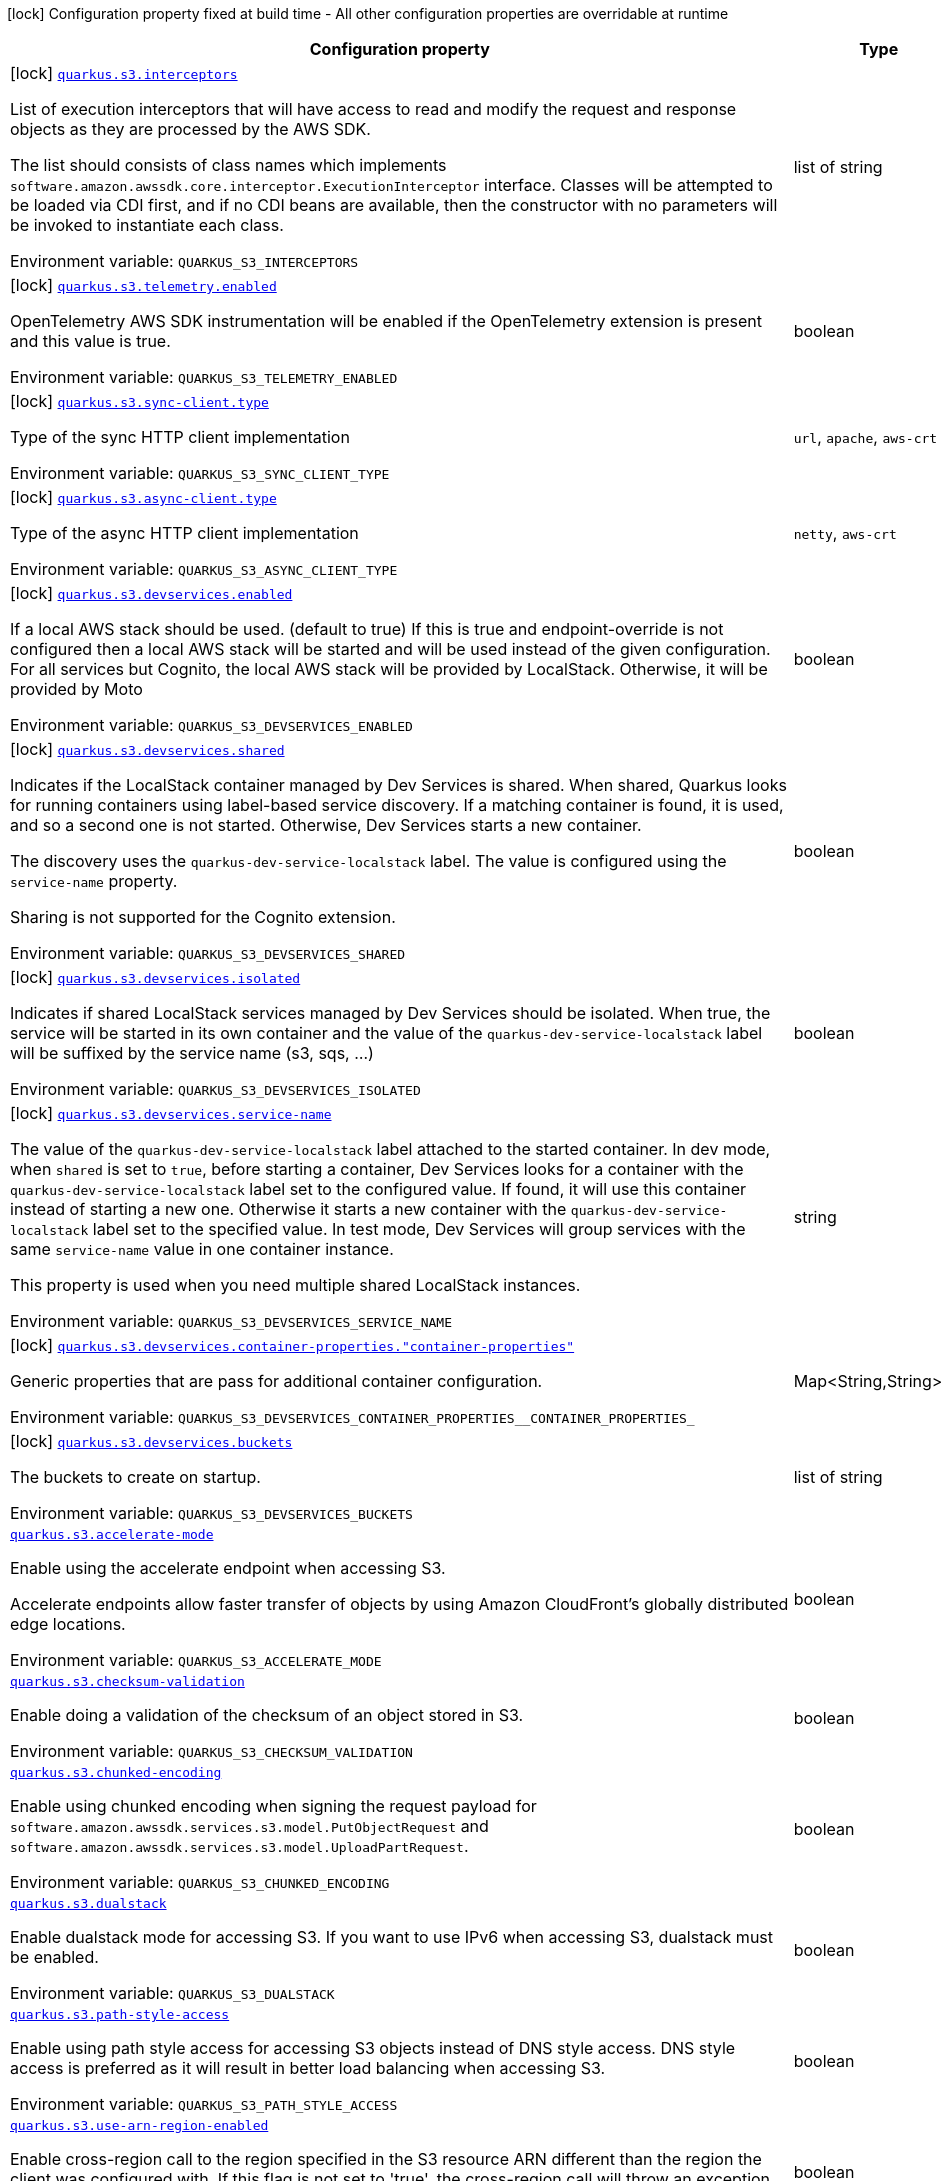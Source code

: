 [.configuration-legend]
icon:lock[title=Fixed at build time] Configuration property fixed at build time - All other configuration properties are overridable at runtime
[.configuration-reference.searchable, cols="80,.^10,.^10"]
|===

h|[.header-title]##Configuration property##
h|Type
h|Default

a|icon:lock[title=Fixed at build time] [[quarkus-amazon-s3_quarkus-s3-interceptors]] [.property-path]##link:#quarkus-amazon-s3_quarkus-s3-interceptors[`quarkus.s3.interceptors`]##
ifdef::add-copy-button-to-config-props[]
config_property_copy_button:+++quarkus.s3.interceptors+++[]
endif::add-copy-button-to-config-props[]


[.description]
--
List of execution interceptors that will have access to read and modify the request and response objects as they are processed by the AWS SDK.

The list should consists of class names which implements `software.amazon.awssdk.core.interceptor.ExecutionInterceptor` interface. Classes will be attempted to be loaded via CDI first, and if no CDI beans are available, then the constructor with no parameters will be invoked to instantiate each class.


ifdef::add-copy-button-to-env-var[]
Environment variable: env_var_with_copy_button:+++QUARKUS_S3_INTERCEPTORS+++[]
endif::add-copy-button-to-env-var[]
ifndef::add-copy-button-to-env-var[]
Environment variable: `+++QUARKUS_S3_INTERCEPTORS+++`
endif::add-copy-button-to-env-var[]
--
|list of string
|

a|icon:lock[title=Fixed at build time] [[quarkus-amazon-s3_quarkus-s3-telemetry-enabled]] [.property-path]##link:#quarkus-amazon-s3_quarkus-s3-telemetry-enabled[`quarkus.s3.telemetry.enabled`]##
ifdef::add-copy-button-to-config-props[]
config_property_copy_button:+++quarkus.s3.telemetry.enabled+++[]
endif::add-copy-button-to-config-props[]


[.description]
--
OpenTelemetry AWS SDK instrumentation will be enabled if the OpenTelemetry extension is present and this value is true.


ifdef::add-copy-button-to-env-var[]
Environment variable: env_var_with_copy_button:+++QUARKUS_S3_TELEMETRY_ENABLED+++[]
endif::add-copy-button-to-env-var[]
ifndef::add-copy-button-to-env-var[]
Environment variable: `+++QUARKUS_S3_TELEMETRY_ENABLED+++`
endif::add-copy-button-to-env-var[]
--
|boolean
|`false`

a|icon:lock[title=Fixed at build time] [[quarkus-amazon-s3_quarkus-s3-sync-client-type]] [.property-path]##link:#quarkus-amazon-s3_quarkus-s3-sync-client-type[`quarkus.s3.sync-client.type`]##
ifdef::add-copy-button-to-config-props[]
config_property_copy_button:+++quarkus.s3.sync-client.type+++[]
endif::add-copy-button-to-config-props[]


[.description]
--
Type of the sync HTTP client implementation


ifdef::add-copy-button-to-env-var[]
Environment variable: env_var_with_copy_button:+++QUARKUS_S3_SYNC_CLIENT_TYPE+++[]
endif::add-copy-button-to-env-var[]
ifndef::add-copy-button-to-env-var[]
Environment variable: `+++QUARKUS_S3_SYNC_CLIENT_TYPE+++`
endif::add-copy-button-to-env-var[]
--
a|`url`, `apache`, `aws-crt`
|`url`

a|icon:lock[title=Fixed at build time] [[quarkus-amazon-s3_quarkus-s3-async-client-type]] [.property-path]##link:#quarkus-amazon-s3_quarkus-s3-async-client-type[`quarkus.s3.async-client.type`]##
ifdef::add-copy-button-to-config-props[]
config_property_copy_button:+++quarkus.s3.async-client.type+++[]
endif::add-copy-button-to-config-props[]


[.description]
--
Type of the async HTTP client implementation


ifdef::add-copy-button-to-env-var[]
Environment variable: env_var_with_copy_button:+++QUARKUS_S3_ASYNC_CLIENT_TYPE+++[]
endif::add-copy-button-to-env-var[]
ifndef::add-copy-button-to-env-var[]
Environment variable: `+++QUARKUS_S3_ASYNC_CLIENT_TYPE+++`
endif::add-copy-button-to-env-var[]
--
a|`netty`, `aws-crt`
|`netty`

a|icon:lock[title=Fixed at build time] [[quarkus-amazon-s3_quarkus-s3-devservices-enabled]] [.property-path]##link:#quarkus-amazon-s3_quarkus-s3-devservices-enabled[`quarkus.s3.devservices.enabled`]##
ifdef::add-copy-button-to-config-props[]
config_property_copy_button:+++quarkus.s3.devservices.enabled+++[]
endif::add-copy-button-to-config-props[]


[.description]
--
If a local AWS stack should be used. (default to true) If this is true and endpoint-override is not configured then a local AWS stack will be started and will be used instead of the given configuration. For all services but Cognito, the local AWS stack will be provided by LocalStack. Otherwise, it will be provided by Moto


ifdef::add-copy-button-to-env-var[]
Environment variable: env_var_with_copy_button:+++QUARKUS_S3_DEVSERVICES_ENABLED+++[]
endif::add-copy-button-to-env-var[]
ifndef::add-copy-button-to-env-var[]
Environment variable: `+++QUARKUS_S3_DEVSERVICES_ENABLED+++`
endif::add-copy-button-to-env-var[]
--
|boolean
|

a|icon:lock[title=Fixed at build time] [[quarkus-amazon-s3_quarkus-s3-devservices-shared]] [.property-path]##link:#quarkus-amazon-s3_quarkus-s3-devservices-shared[`quarkus.s3.devservices.shared`]##
ifdef::add-copy-button-to-config-props[]
config_property_copy_button:+++quarkus.s3.devservices.shared+++[]
endif::add-copy-button-to-config-props[]


[.description]
--
Indicates if the LocalStack container managed by Dev Services is shared. When shared, Quarkus looks for running containers using label-based service discovery. If a matching container is found, it is used, and so a second one is not started. Otherwise, Dev Services starts a new container.

The discovery uses the `quarkus-dev-service-localstack` label. The value is configured using the `service-name` property.

Sharing is not supported for the Cognito extension.


ifdef::add-copy-button-to-env-var[]
Environment variable: env_var_with_copy_button:+++QUARKUS_S3_DEVSERVICES_SHARED+++[]
endif::add-copy-button-to-env-var[]
ifndef::add-copy-button-to-env-var[]
Environment variable: `+++QUARKUS_S3_DEVSERVICES_SHARED+++`
endif::add-copy-button-to-env-var[]
--
|boolean
|`false`

a|icon:lock[title=Fixed at build time] [[quarkus-amazon-s3_quarkus-s3-devservices-isolated]] [.property-path]##link:#quarkus-amazon-s3_quarkus-s3-devservices-isolated[`quarkus.s3.devservices.isolated`]##
ifdef::add-copy-button-to-config-props[]
config_property_copy_button:+++quarkus.s3.devservices.isolated+++[]
endif::add-copy-button-to-config-props[]


[.description]
--
Indicates if shared LocalStack services managed by Dev Services should be isolated. When true, the service will be started in its own container and the value of the `quarkus-dev-service-localstack` label will be suffixed by the service name (s3, sqs, ...)


ifdef::add-copy-button-to-env-var[]
Environment variable: env_var_with_copy_button:+++QUARKUS_S3_DEVSERVICES_ISOLATED+++[]
endif::add-copy-button-to-env-var[]
ifndef::add-copy-button-to-env-var[]
Environment variable: `+++QUARKUS_S3_DEVSERVICES_ISOLATED+++`
endif::add-copy-button-to-env-var[]
--
|boolean
|`true`

a|icon:lock[title=Fixed at build time] [[quarkus-amazon-s3_quarkus-s3-devservices-service-name]] [.property-path]##link:#quarkus-amazon-s3_quarkus-s3-devservices-service-name[`quarkus.s3.devservices.service-name`]##
ifdef::add-copy-button-to-config-props[]
config_property_copy_button:+++quarkus.s3.devservices.service-name+++[]
endif::add-copy-button-to-config-props[]


[.description]
--
The value of the `quarkus-dev-service-localstack` label attached to the started container. In dev mode, when `shared` is set to `true`, before starting a container, Dev Services looks for a container with the `quarkus-dev-service-localstack` label set to the configured value. If found, it will use this container instead of starting a new one. Otherwise it starts a new container with the `quarkus-dev-service-localstack` label set to the specified value. In test mode, Dev Services will group services with the same `service-name` value in one container instance.

This property is used when you need multiple shared LocalStack instances.


ifdef::add-copy-button-to-env-var[]
Environment variable: env_var_with_copy_button:+++QUARKUS_S3_DEVSERVICES_SERVICE_NAME+++[]
endif::add-copy-button-to-env-var[]
ifndef::add-copy-button-to-env-var[]
Environment variable: `+++QUARKUS_S3_DEVSERVICES_SERVICE_NAME+++`
endif::add-copy-button-to-env-var[]
--
|string
|`localstack`

a|icon:lock[title=Fixed at build time] [[quarkus-amazon-s3_quarkus-s3-devservices-container-properties-container-properties]] [.property-path]##link:#quarkus-amazon-s3_quarkus-s3-devservices-container-properties-container-properties[`quarkus.s3.devservices.container-properties."container-properties"`]##
ifdef::add-copy-button-to-config-props[]
config_property_copy_button:+++quarkus.s3.devservices.container-properties."container-properties"+++[]
endif::add-copy-button-to-config-props[]


[.description]
--
Generic properties that are pass for additional container configuration.


ifdef::add-copy-button-to-env-var[]
Environment variable: env_var_with_copy_button:+++QUARKUS_S3_DEVSERVICES_CONTAINER_PROPERTIES__CONTAINER_PROPERTIES_+++[]
endif::add-copy-button-to-env-var[]
ifndef::add-copy-button-to-env-var[]
Environment variable: `+++QUARKUS_S3_DEVSERVICES_CONTAINER_PROPERTIES__CONTAINER_PROPERTIES_+++`
endif::add-copy-button-to-env-var[]
--
|Map<String,String>
|

a|icon:lock[title=Fixed at build time] [[quarkus-amazon-s3_quarkus-s3-devservices-buckets]] [.property-path]##link:#quarkus-amazon-s3_quarkus-s3-devservices-buckets[`quarkus.s3.devservices.buckets`]##
ifdef::add-copy-button-to-config-props[]
config_property_copy_button:+++quarkus.s3.devservices.buckets+++[]
endif::add-copy-button-to-config-props[]


[.description]
--
The buckets to create on startup.


ifdef::add-copy-button-to-env-var[]
Environment variable: env_var_with_copy_button:+++QUARKUS_S3_DEVSERVICES_BUCKETS+++[]
endif::add-copy-button-to-env-var[]
ifndef::add-copy-button-to-env-var[]
Environment variable: `+++QUARKUS_S3_DEVSERVICES_BUCKETS+++`
endif::add-copy-button-to-env-var[]
--
|list of string
|`default`

a| [[quarkus-amazon-s3_quarkus-s3-accelerate-mode]] [.property-path]##link:#quarkus-amazon-s3_quarkus-s3-accelerate-mode[`quarkus.s3.accelerate-mode`]##
ifdef::add-copy-button-to-config-props[]
config_property_copy_button:+++quarkus.s3.accelerate-mode+++[]
endif::add-copy-button-to-config-props[]


[.description]
--
Enable using the accelerate endpoint when accessing S3.

Accelerate endpoints allow faster transfer of objects by using Amazon CloudFront's globally distributed edge locations.


ifdef::add-copy-button-to-env-var[]
Environment variable: env_var_with_copy_button:+++QUARKUS_S3_ACCELERATE_MODE+++[]
endif::add-copy-button-to-env-var[]
ifndef::add-copy-button-to-env-var[]
Environment variable: `+++QUARKUS_S3_ACCELERATE_MODE+++`
endif::add-copy-button-to-env-var[]
--
|boolean
|`false`

a| [[quarkus-amazon-s3_quarkus-s3-checksum-validation]] [.property-path]##link:#quarkus-amazon-s3_quarkus-s3-checksum-validation[`quarkus.s3.checksum-validation`]##
ifdef::add-copy-button-to-config-props[]
config_property_copy_button:+++quarkus.s3.checksum-validation+++[]
endif::add-copy-button-to-config-props[]


[.description]
--
Enable doing a validation of the checksum of an object stored in S3.


ifdef::add-copy-button-to-env-var[]
Environment variable: env_var_with_copy_button:+++QUARKUS_S3_CHECKSUM_VALIDATION+++[]
endif::add-copy-button-to-env-var[]
ifndef::add-copy-button-to-env-var[]
Environment variable: `+++QUARKUS_S3_CHECKSUM_VALIDATION+++`
endif::add-copy-button-to-env-var[]
--
|boolean
|`true`

a| [[quarkus-amazon-s3_quarkus-s3-chunked-encoding]] [.property-path]##link:#quarkus-amazon-s3_quarkus-s3-chunked-encoding[`quarkus.s3.chunked-encoding`]##
ifdef::add-copy-button-to-config-props[]
config_property_copy_button:+++quarkus.s3.chunked-encoding+++[]
endif::add-copy-button-to-config-props[]


[.description]
--
Enable using chunked encoding when signing the request payload for `software.amazon.awssdk.services.s3.model.PutObjectRequest` and `software.amazon.awssdk.services.s3.model.UploadPartRequest`.


ifdef::add-copy-button-to-env-var[]
Environment variable: env_var_with_copy_button:+++QUARKUS_S3_CHUNKED_ENCODING+++[]
endif::add-copy-button-to-env-var[]
ifndef::add-copy-button-to-env-var[]
Environment variable: `+++QUARKUS_S3_CHUNKED_ENCODING+++`
endif::add-copy-button-to-env-var[]
--
|boolean
|`true`

a| [[quarkus-amazon-s3_quarkus-s3-dualstack]] [.property-path]##link:#quarkus-amazon-s3_quarkus-s3-dualstack[`quarkus.s3.dualstack`]##
ifdef::add-copy-button-to-config-props[]
config_property_copy_button:+++quarkus.s3.dualstack+++[]
endif::add-copy-button-to-config-props[]


[.description]
--
Enable dualstack mode for accessing S3. If you want to use IPv6 when accessing S3, dualstack must be enabled.


ifdef::add-copy-button-to-env-var[]
Environment variable: env_var_with_copy_button:+++QUARKUS_S3_DUALSTACK+++[]
endif::add-copy-button-to-env-var[]
ifndef::add-copy-button-to-env-var[]
Environment variable: `+++QUARKUS_S3_DUALSTACK+++`
endif::add-copy-button-to-env-var[]
--
|boolean
|`false`

a| [[quarkus-amazon-s3_quarkus-s3-path-style-access]] [.property-path]##link:#quarkus-amazon-s3_quarkus-s3-path-style-access[`quarkus.s3.path-style-access`]##
ifdef::add-copy-button-to-config-props[]
config_property_copy_button:+++quarkus.s3.path-style-access+++[]
endif::add-copy-button-to-config-props[]


[.description]
--
Enable using path style access for accessing S3 objects instead of DNS style access. DNS style access is preferred as it will result in better load balancing when accessing S3.


ifdef::add-copy-button-to-env-var[]
Environment variable: env_var_with_copy_button:+++QUARKUS_S3_PATH_STYLE_ACCESS+++[]
endif::add-copy-button-to-env-var[]
ifndef::add-copy-button-to-env-var[]
Environment variable: `+++QUARKUS_S3_PATH_STYLE_ACCESS+++`
endif::add-copy-button-to-env-var[]
--
|boolean
|`false`

a| [[quarkus-amazon-s3_quarkus-s3-use-arn-region-enabled]] [.property-path]##link:#quarkus-amazon-s3_quarkus-s3-use-arn-region-enabled[`quarkus.s3.use-arn-region-enabled`]##
ifdef::add-copy-button-to-config-props[]
config_property_copy_button:+++quarkus.s3.use-arn-region-enabled+++[]
endif::add-copy-button-to-config-props[]


[.description]
--
Enable cross-region call to the region specified in the S3 resource ARN different than the region the client was configured with. If this flag is not set to 'true', the cross-region call will throw an exception.


ifdef::add-copy-button-to-env-var[]
Environment variable: env_var_with_copy_button:+++QUARKUS_S3_USE_ARN_REGION_ENABLED+++[]
endif::add-copy-button-to-env-var[]
ifndef::add-copy-button-to-env-var[]
Environment variable: `+++QUARKUS_S3_USE_ARN_REGION_ENABLED+++`
endif::add-copy-button-to-env-var[]
--
|boolean
|`false`

a| [[quarkus-amazon-s3_quarkus-s3-profile-name]] [.property-path]##link:#quarkus-amazon-s3_quarkus-s3-profile-name[`quarkus.s3.profile-name`]##
ifdef::add-copy-button-to-config-props[]
config_property_copy_button:+++quarkus.s3.profile-name+++[]
endif::add-copy-button-to-config-props[]


[.description]
--
Define the profile name that should be consulted to determine the default value of `use-arn-region-enabled`. This is not used, if the `use-arn-region-enabled` is configured to 'true'.

If not specified, the value in `AWS_PROFILE` environment variable or `aws.profile` system property is used and defaults to `default` name.


ifdef::add-copy-button-to-env-var[]
Environment variable: env_var_with_copy_button:+++QUARKUS_S3_PROFILE_NAME+++[]
endif::add-copy-button-to-env-var[]
ifndef::add-copy-button-to-env-var[]
Environment variable: `+++QUARKUS_S3_PROFILE_NAME+++`
endif::add-copy-button-to-env-var[]
--
|string
|

h|[[quarkus-amazon-s3_section_quarkus-s3]] [.section-name.section-level0]##link:#quarkus-amazon-s3_section_quarkus-s3[AWS SDK client configurations]##
h|Type
h|Default

a| [[quarkus-amazon-s3_quarkus-s3-endpoint-override]] [.property-path]##link:#quarkus-amazon-s3_quarkus-s3-endpoint-override[`quarkus.s3.endpoint-override`]##
ifdef::add-copy-button-to-config-props[]
config_property_copy_button:+++quarkus.s3.endpoint-override+++[]
endif::add-copy-button-to-config-props[]


`quarkus.s3."client-name".endpoint-override`
ifdef::add-copy-button-to-config-props[]
config_property_copy_button:+++quarkus.s3."client-name".endpoint-override+++[]
endif::add-copy-button-to-config-props[]

[.description]
--
The endpoint URI with which the SDK should communicate.

If not specified, an appropriate endpoint to be used for the given service and region.


ifdef::add-copy-button-to-env-var[]
Environment variable: env_var_with_copy_button:+++QUARKUS_S3_ENDPOINT_OVERRIDE+++[]
endif::add-copy-button-to-env-var[]
ifndef::add-copy-button-to-env-var[]
Environment variable: `+++QUARKUS_S3_ENDPOINT_OVERRIDE+++`
endif::add-copy-button-to-env-var[]
--
|link:https://docs.oracle.com/en/java/javase/17/docs/api/java.base/java/net/URI.html[URI]
|

a| [[quarkus-amazon-s3_quarkus-s3-api-call-timeout]] [.property-path]##link:#quarkus-amazon-s3_quarkus-s3-api-call-timeout[`quarkus.s3.api-call-timeout`]##
ifdef::add-copy-button-to-config-props[]
config_property_copy_button:+++quarkus.s3.api-call-timeout+++[]
endif::add-copy-button-to-config-props[]


`quarkus.s3."client-name".api-call-timeout`
ifdef::add-copy-button-to-config-props[]
config_property_copy_button:+++quarkus.s3."client-name".api-call-timeout+++[]
endif::add-copy-button-to-config-props[]

[.description]
--
The amount of time to allow the client to complete the execution of an API call.

This timeout covers the entire client execution except for marshalling. This includes request handler execution, all HTTP requests including retries, unmarshalling, etc.

This value should always be positive, if present.


ifdef::add-copy-button-to-env-var[]
Environment variable: env_var_with_copy_button:+++QUARKUS_S3_API_CALL_TIMEOUT+++[]
endif::add-copy-button-to-env-var[]
ifndef::add-copy-button-to-env-var[]
Environment variable: `+++QUARKUS_S3_API_CALL_TIMEOUT+++`
endif::add-copy-button-to-env-var[]
--
|link:https://docs.oracle.com/en/java/javase/17/docs/api/java.base/java/time/Duration.html[Duration] link:#duration-note-anchor-quarkus-amazon-s3_quarkus-s3[icon:question-circle[title=More information about the Duration format]]
|

a| [[quarkus-amazon-s3_quarkus-s3-api-call-attempt-timeout]] [.property-path]##link:#quarkus-amazon-s3_quarkus-s3-api-call-attempt-timeout[`quarkus.s3.api-call-attempt-timeout`]##
ifdef::add-copy-button-to-config-props[]
config_property_copy_button:+++quarkus.s3.api-call-attempt-timeout+++[]
endif::add-copy-button-to-config-props[]


`quarkus.s3."client-name".api-call-attempt-timeout`
ifdef::add-copy-button-to-config-props[]
config_property_copy_button:+++quarkus.s3."client-name".api-call-attempt-timeout+++[]
endif::add-copy-button-to-config-props[]

[.description]
--
The amount of time to wait for the HTTP request to complete before giving up and timing out.

This value should always be positive, if present.


ifdef::add-copy-button-to-env-var[]
Environment variable: env_var_with_copy_button:+++QUARKUS_S3_API_CALL_ATTEMPT_TIMEOUT+++[]
endif::add-copy-button-to-env-var[]
ifndef::add-copy-button-to-env-var[]
Environment variable: `+++QUARKUS_S3_API_CALL_ATTEMPT_TIMEOUT+++`
endif::add-copy-button-to-env-var[]
--
|link:https://docs.oracle.com/en/java/javase/17/docs/api/java.base/java/time/Duration.html[Duration] link:#duration-note-anchor-quarkus-amazon-s3_quarkus-s3[icon:question-circle[title=More information about the Duration format]]
|

a| [[quarkus-amazon-s3_quarkus-s3-advanced-use-quarkus-scheduled-executor-service]] [.property-path]##link:#quarkus-amazon-s3_quarkus-s3-advanced-use-quarkus-scheduled-executor-service[`quarkus.s3.advanced.use-quarkus-scheduled-executor-service`]##
ifdef::add-copy-button-to-config-props[]
config_property_copy_button:+++quarkus.s3.advanced.use-quarkus-scheduled-executor-service+++[]
endif::add-copy-button-to-config-props[]


`quarkus.s3."client-name".advanced.use-quarkus-scheduled-executor-service`
ifdef::add-copy-button-to-config-props[]
config_property_copy_button:+++quarkus.s3."client-name".advanced.use-quarkus-scheduled-executor-service+++[]
endif::add-copy-button-to-config-props[]

[.description]
--
Whether the Quarkus thread pool should be used for scheduling tasks such as async retry attempts and timeout task.

When disabled, the default sdk behavior is to create a dedicated thread pool for each client, resulting in competition for CPU resources among these thread pools.


ifdef::add-copy-button-to-env-var[]
Environment variable: env_var_with_copy_button:+++QUARKUS_S3_ADVANCED_USE_QUARKUS_SCHEDULED_EXECUTOR_SERVICE+++[]
endif::add-copy-button-to-env-var[]
ifndef::add-copy-button-to-env-var[]
Environment variable: `+++QUARKUS_S3_ADVANCED_USE_QUARKUS_SCHEDULED_EXECUTOR_SERVICE+++`
endif::add-copy-button-to-env-var[]
--
|boolean
|`true`


h|[[quarkus-amazon-s3_section_quarkus-s3-aws]] [.section-name.section-level0]##link:#quarkus-amazon-s3_section_quarkus-s3-aws[AWS services configurations]##
h|Type
h|Default

a| [[quarkus-amazon-s3_quarkus-s3-aws-region]] [.property-path]##link:#quarkus-amazon-s3_quarkus-s3-aws-region[`quarkus.s3.aws.region`]##
ifdef::add-copy-button-to-config-props[]
config_property_copy_button:+++quarkus.s3.aws.region+++[]
endif::add-copy-button-to-config-props[]


`quarkus.s3."client-name".aws.region`
ifdef::add-copy-button-to-config-props[]
config_property_copy_button:+++quarkus.s3."client-name".aws.region+++[]
endif::add-copy-button-to-config-props[]

[.description]
--
An Amazon Web Services region that hosts the given service.

It overrides region provider chain with static value of
region with which the service client should communicate.

If not set, region is retrieved via the default providers chain in the following order:

* `aws.region` system property
* `region` property from the profile file
* Instance profile file

See `software.amazon.awssdk.regions.Region` for available regions.


ifdef::add-copy-button-to-env-var[]
Environment variable: env_var_with_copy_button:+++QUARKUS_S3_AWS_REGION+++[]
endif::add-copy-button-to-env-var[]
ifndef::add-copy-button-to-env-var[]
Environment variable: `+++QUARKUS_S3_AWS_REGION+++`
endif::add-copy-button-to-env-var[]
--
|Region
|

a| [[quarkus-amazon-s3_quarkus-s3-aws-credentials-type]] [.property-path]##link:#quarkus-amazon-s3_quarkus-s3-aws-credentials-type[`quarkus.s3.aws.credentials.type`]##
ifdef::add-copy-button-to-config-props[]
config_property_copy_button:+++quarkus.s3.aws.credentials.type+++[]
endif::add-copy-button-to-config-props[]


`quarkus.s3."client-name".aws.credentials.type`
ifdef::add-copy-button-to-config-props[]
config_property_copy_button:+++quarkus.s3."client-name".aws.credentials.type+++[]
endif::add-copy-button-to-config-props[]

[.description]
--
Configure the credentials provider that should be used to authenticate with AWS.

Available values:

* `default` - the provider will attempt to identify the credentials automatically using the following checks:
** Java System Properties - `aws.accessKeyId` and `aws.secretAccessKey`
** Environment Variables - `AWS_ACCESS_KEY_ID` and `AWS_SECRET_ACCESS_KEY`
** Credential profiles file at the default location (`~/.aws/credentials`) shared by all AWS SDKs and the AWS CLI
** Credentials delivered through the Amazon EC2 container service if `AWS_CONTAINER_CREDENTIALS_RELATIVE_URI` environment variable is set and security manager has permission to access the variable.
** Instance profile credentials delivered through the Amazon EC2 metadata service
* `static` - the provider that uses the access key and secret access key specified in the `static-provider` section of the config.
* `system-property` - it loads credentials from the `aws.accessKeyId`, `aws.secretAccessKey` and `aws.sessionToken` system properties.
* `env-variable` - it loads credentials from the `AWS_ACCESS_KEY_ID`, `AWS_SECRET_ACCESS_KEY` and `AWS_SESSION_TOKEN` environment variables.
* `profile` - credentials are based on AWS configuration profiles. This loads credentials from
              a http://docs.aws.amazon.com/cli/latest/userguide/cli-chap-getting-started.html[profile file],
              allowing you to share multiple sets of AWS security credentials between different tools like the AWS SDK for Java and the AWS CLI.
* `container` - It loads credentials from a local metadata service. Containers currently supported by the AWS SDK are
                **Amazon Elastic Container Service (ECS)** and **AWS Greengrass**
* `instance-profile` - It loads credentials from the Amazon EC2 Instance Metadata Service.
* `process` - Credentials are loaded from an external process. This is used to support the credential_process setting in the profile
              credentials file. See https://docs.aws.amazon.com/cli/latest/topic/config-vars.html#sourcing-credentials-from-external-processes[Sourcing Credentials From External Processes]
              for more information.
* `anonymous` - It always returns anonymous AWS credentials. Anonymous AWS credentials result in un-authenticated requests and will
                fail unless the resource or API's policy has been configured to specifically allow anonymous access.


ifdef::add-copy-button-to-env-var[]
Environment variable: env_var_with_copy_button:+++QUARKUS_S3_AWS_CREDENTIALS_TYPE+++[]
endif::add-copy-button-to-env-var[]
ifndef::add-copy-button-to-env-var[]
Environment variable: `+++QUARKUS_S3_AWS_CREDENTIALS_TYPE+++`
endif::add-copy-button-to-env-var[]
--
a|`default`, `static`, `system-property`, `env-variable`, `profile`, `container`, `instance-profile`, `process`, `custom`, `anonymous`
|`default`

h|[[quarkus-amazon-s3_section_quarkus-s3-aws-credentials-default-provider]] [.section-name.section-level1]##link:#quarkus-amazon-s3_section_quarkus-s3-aws-credentials-default-provider[Default credentials provider configuration]##
h|Type
h|Default

a| [[quarkus-amazon-s3_quarkus-s3-aws-credentials-default-provider-async-credential-update-enabled]] [.property-path]##link:#quarkus-amazon-s3_quarkus-s3-aws-credentials-default-provider-async-credential-update-enabled[`quarkus.s3.aws.credentials.default-provider.async-credential-update-enabled`]##
ifdef::add-copy-button-to-config-props[]
config_property_copy_button:+++quarkus.s3.aws.credentials.default-provider.async-credential-update-enabled+++[]
endif::add-copy-button-to-config-props[]


`quarkus.s3."client-name".aws.credentials.default-provider.async-credential-update-enabled`
ifdef::add-copy-button-to-config-props[]
config_property_copy_button:+++quarkus.s3."client-name".aws.credentials.default-provider.async-credential-update-enabled+++[]
endif::add-copy-button-to-config-props[]

[.description]
--
Whether this provider should fetch credentials asynchronously in the background.

If this is `true`, threads are less likely to block, but additional resources are used to maintain the provider.


ifdef::add-copy-button-to-env-var[]
Environment variable: env_var_with_copy_button:+++QUARKUS_S3_AWS_CREDENTIALS_DEFAULT_PROVIDER_ASYNC_CREDENTIAL_UPDATE_ENABLED+++[]
endif::add-copy-button-to-env-var[]
ifndef::add-copy-button-to-env-var[]
Environment variable: `+++QUARKUS_S3_AWS_CREDENTIALS_DEFAULT_PROVIDER_ASYNC_CREDENTIAL_UPDATE_ENABLED+++`
endif::add-copy-button-to-env-var[]
--
|boolean
|`false`

a| [[quarkus-amazon-s3_quarkus-s3-aws-credentials-default-provider-reuse-last-provider-enabled]] [.property-path]##link:#quarkus-amazon-s3_quarkus-s3-aws-credentials-default-provider-reuse-last-provider-enabled[`quarkus.s3.aws.credentials.default-provider.reuse-last-provider-enabled`]##
ifdef::add-copy-button-to-config-props[]
config_property_copy_button:+++quarkus.s3.aws.credentials.default-provider.reuse-last-provider-enabled+++[]
endif::add-copy-button-to-config-props[]


`quarkus.s3."client-name".aws.credentials.default-provider.reuse-last-provider-enabled`
ifdef::add-copy-button-to-config-props[]
config_property_copy_button:+++quarkus.s3."client-name".aws.credentials.default-provider.reuse-last-provider-enabled+++[]
endif::add-copy-button-to-config-props[]

[.description]
--
Whether the provider should reuse the last successful credentials provider in the chain.

Reusing the last successful credentials provider will typically return credentials faster than searching through the chain.


ifdef::add-copy-button-to-env-var[]
Environment variable: env_var_with_copy_button:+++QUARKUS_S3_AWS_CREDENTIALS_DEFAULT_PROVIDER_REUSE_LAST_PROVIDER_ENABLED+++[]
endif::add-copy-button-to-env-var[]
ifndef::add-copy-button-to-env-var[]
Environment variable: `+++QUARKUS_S3_AWS_CREDENTIALS_DEFAULT_PROVIDER_REUSE_LAST_PROVIDER_ENABLED+++`
endif::add-copy-button-to-env-var[]
--
|boolean
|`true`


h|[[quarkus-amazon-s3_section_quarkus-s3-aws-credentials-static-provider]] [.section-name.section-level1]##link:#quarkus-amazon-s3_section_quarkus-s3-aws-credentials-static-provider[Static credentials provider configuration]##
h|Type
h|Default

a| [[quarkus-amazon-s3_quarkus-s3-aws-credentials-static-provider-access-key-id]] [.property-path]##link:#quarkus-amazon-s3_quarkus-s3-aws-credentials-static-provider-access-key-id[`quarkus.s3.aws.credentials.static-provider.access-key-id`]##
ifdef::add-copy-button-to-config-props[]
config_property_copy_button:+++quarkus.s3.aws.credentials.static-provider.access-key-id+++[]
endif::add-copy-button-to-config-props[]


`quarkus.s3."client-name".aws.credentials.static-provider.access-key-id`
ifdef::add-copy-button-to-config-props[]
config_property_copy_button:+++quarkus.s3."client-name".aws.credentials.static-provider.access-key-id+++[]
endif::add-copy-button-to-config-props[]

[.description]
--
AWS Access key id


ifdef::add-copy-button-to-env-var[]
Environment variable: env_var_with_copy_button:+++QUARKUS_S3_AWS_CREDENTIALS_STATIC_PROVIDER_ACCESS_KEY_ID+++[]
endif::add-copy-button-to-env-var[]
ifndef::add-copy-button-to-env-var[]
Environment variable: `+++QUARKUS_S3_AWS_CREDENTIALS_STATIC_PROVIDER_ACCESS_KEY_ID+++`
endif::add-copy-button-to-env-var[]
--
|string
|

a| [[quarkus-amazon-s3_quarkus-s3-aws-credentials-static-provider-secret-access-key]] [.property-path]##link:#quarkus-amazon-s3_quarkus-s3-aws-credentials-static-provider-secret-access-key[`quarkus.s3.aws.credentials.static-provider.secret-access-key`]##
ifdef::add-copy-button-to-config-props[]
config_property_copy_button:+++quarkus.s3.aws.credentials.static-provider.secret-access-key+++[]
endif::add-copy-button-to-config-props[]


`quarkus.s3."client-name".aws.credentials.static-provider.secret-access-key`
ifdef::add-copy-button-to-config-props[]
config_property_copy_button:+++quarkus.s3."client-name".aws.credentials.static-provider.secret-access-key+++[]
endif::add-copy-button-to-config-props[]

[.description]
--
AWS Secret access key


ifdef::add-copy-button-to-env-var[]
Environment variable: env_var_with_copy_button:+++QUARKUS_S3_AWS_CREDENTIALS_STATIC_PROVIDER_SECRET_ACCESS_KEY+++[]
endif::add-copy-button-to-env-var[]
ifndef::add-copy-button-to-env-var[]
Environment variable: `+++QUARKUS_S3_AWS_CREDENTIALS_STATIC_PROVIDER_SECRET_ACCESS_KEY+++`
endif::add-copy-button-to-env-var[]
--
|string
|

a| [[quarkus-amazon-s3_quarkus-s3-aws-credentials-static-provider-session-token]] [.property-path]##link:#quarkus-amazon-s3_quarkus-s3-aws-credentials-static-provider-session-token[`quarkus.s3.aws.credentials.static-provider.session-token`]##
ifdef::add-copy-button-to-config-props[]
config_property_copy_button:+++quarkus.s3.aws.credentials.static-provider.session-token+++[]
endif::add-copy-button-to-config-props[]


`quarkus.s3."client-name".aws.credentials.static-provider.session-token`
ifdef::add-copy-button-to-config-props[]
config_property_copy_button:+++quarkus.s3."client-name".aws.credentials.static-provider.session-token+++[]
endif::add-copy-button-to-config-props[]

[.description]
--
AWS Session token


ifdef::add-copy-button-to-env-var[]
Environment variable: env_var_with_copy_button:+++QUARKUS_S3_AWS_CREDENTIALS_STATIC_PROVIDER_SESSION_TOKEN+++[]
endif::add-copy-button-to-env-var[]
ifndef::add-copy-button-to-env-var[]
Environment variable: `+++QUARKUS_S3_AWS_CREDENTIALS_STATIC_PROVIDER_SESSION_TOKEN+++`
endif::add-copy-button-to-env-var[]
--
|string
|


h|[[quarkus-amazon-s3_section_quarkus-s3-aws-credentials-profile-provider]] [.section-name.section-level1]##link:#quarkus-amazon-s3_section_quarkus-s3-aws-credentials-profile-provider[AWS Profile credentials provider configuration]##
h|Type
h|Default

a| [[quarkus-amazon-s3_quarkus-s3-aws-credentials-profile-provider-profile-name]] [.property-path]##link:#quarkus-amazon-s3_quarkus-s3-aws-credentials-profile-provider-profile-name[`quarkus.s3.aws.credentials.profile-provider.profile-name`]##
ifdef::add-copy-button-to-config-props[]
config_property_copy_button:+++quarkus.s3.aws.credentials.profile-provider.profile-name+++[]
endif::add-copy-button-to-config-props[]


`quarkus.s3."client-name".aws.credentials.profile-provider.profile-name`
ifdef::add-copy-button-to-config-props[]
config_property_copy_button:+++quarkus.s3."client-name".aws.credentials.profile-provider.profile-name+++[]
endif::add-copy-button-to-config-props[]

[.description]
--
The name of the profile that should be used by this credentials provider.

If not specified, the value in `AWS_PROFILE` environment variable or `aws.profile` system property is used and defaults to `default` name.


ifdef::add-copy-button-to-env-var[]
Environment variable: env_var_with_copy_button:+++QUARKUS_S3_AWS_CREDENTIALS_PROFILE_PROVIDER_PROFILE_NAME+++[]
endif::add-copy-button-to-env-var[]
ifndef::add-copy-button-to-env-var[]
Environment variable: `+++QUARKUS_S3_AWS_CREDENTIALS_PROFILE_PROVIDER_PROFILE_NAME+++`
endif::add-copy-button-to-env-var[]
--
|string
|


h|[[quarkus-amazon-s3_section_quarkus-s3-aws-credentials-process-provider]] [.section-name.section-level1]##link:#quarkus-amazon-s3_section_quarkus-s3-aws-credentials-process-provider[Process credentials provider configuration]##
h|Type
h|Default

a| [[quarkus-amazon-s3_quarkus-s3-aws-credentials-process-provider-async-credential-update-enabled]] [.property-path]##link:#quarkus-amazon-s3_quarkus-s3-aws-credentials-process-provider-async-credential-update-enabled[`quarkus.s3.aws.credentials.process-provider.async-credential-update-enabled`]##
ifdef::add-copy-button-to-config-props[]
config_property_copy_button:+++quarkus.s3.aws.credentials.process-provider.async-credential-update-enabled+++[]
endif::add-copy-button-to-config-props[]


`quarkus.s3."client-name".aws.credentials.process-provider.async-credential-update-enabled`
ifdef::add-copy-button-to-config-props[]
config_property_copy_button:+++quarkus.s3."client-name".aws.credentials.process-provider.async-credential-update-enabled+++[]
endif::add-copy-button-to-config-props[]

[.description]
--
Whether the provider should fetch credentials asynchronously in the background.

If this is true, threads are less likely to block when credentials are loaded, but additional resources are used to maintain the provider.


ifdef::add-copy-button-to-env-var[]
Environment variable: env_var_with_copy_button:+++QUARKUS_S3_AWS_CREDENTIALS_PROCESS_PROVIDER_ASYNC_CREDENTIAL_UPDATE_ENABLED+++[]
endif::add-copy-button-to-env-var[]
ifndef::add-copy-button-to-env-var[]
Environment variable: `+++QUARKUS_S3_AWS_CREDENTIALS_PROCESS_PROVIDER_ASYNC_CREDENTIAL_UPDATE_ENABLED+++`
endif::add-copy-button-to-env-var[]
--
|boolean
|`false`

a| [[quarkus-amazon-s3_quarkus-s3-aws-credentials-process-provider-credential-refresh-threshold]] [.property-path]##link:#quarkus-amazon-s3_quarkus-s3-aws-credentials-process-provider-credential-refresh-threshold[`quarkus.s3.aws.credentials.process-provider.credential-refresh-threshold`]##
ifdef::add-copy-button-to-config-props[]
config_property_copy_button:+++quarkus.s3.aws.credentials.process-provider.credential-refresh-threshold+++[]
endif::add-copy-button-to-config-props[]


`quarkus.s3."client-name".aws.credentials.process-provider.credential-refresh-threshold`
ifdef::add-copy-button-to-config-props[]
config_property_copy_button:+++quarkus.s3."client-name".aws.credentials.process-provider.credential-refresh-threshold+++[]
endif::add-copy-button-to-config-props[]

[.description]
--
The amount of time between when the credentials expire and when the credentials should start to be refreshed.

This allows the credentials to be refreshed ++*++before++*++ they are reported to expire.


ifdef::add-copy-button-to-env-var[]
Environment variable: env_var_with_copy_button:+++QUARKUS_S3_AWS_CREDENTIALS_PROCESS_PROVIDER_CREDENTIAL_REFRESH_THRESHOLD+++[]
endif::add-copy-button-to-env-var[]
ifndef::add-copy-button-to-env-var[]
Environment variable: `+++QUARKUS_S3_AWS_CREDENTIALS_PROCESS_PROVIDER_CREDENTIAL_REFRESH_THRESHOLD+++`
endif::add-copy-button-to-env-var[]
--
|link:https://docs.oracle.com/en/java/javase/17/docs/api/java.base/java/time/Duration.html[Duration] link:#duration-note-anchor-quarkus-amazon-s3_quarkus-s3[icon:question-circle[title=More information about the Duration format]]
|`15S`

a| [[quarkus-amazon-s3_quarkus-s3-aws-credentials-process-provider-process-output-limit]] [.property-path]##link:#quarkus-amazon-s3_quarkus-s3-aws-credentials-process-provider-process-output-limit[`quarkus.s3.aws.credentials.process-provider.process-output-limit`]##
ifdef::add-copy-button-to-config-props[]
config_property_copy_button:+++quarkus.s3.aws.credentials.process-provider.process-output-limit+++[]
endif::add-copy-button-to-config-props[]


`quarkus.s3."client-name".aws.credentials.process-provider.process-output-limit`
ifdef::add-copy-button-to-config-props[]
config_property_copy_button:+++quarkus.s3."client-name".aws.credentials.process-provider.process-output-limit+++[]
endif::add-copy-button-to-config-props[]

[.description]
--
The maximum size of the output that can be returned by the external process before an exception is raised.


ifdef::add-copy-button-to-env-var[]
Environment variable: env_var_with_copy_button:+++QUARKUS_S3_AWS_CREDENTIALS_PROCESS_PROVIDER_PROCESS_OUTPUT_LIMIT+++[]
endif::add-copy-button-to-env-var[]
ifndef::add-copy-button-to-env-var[]
Environment variable: `+++QUARKUS_S3_AWS_CREDENTIALS_PROCESS_PROVIDER_PROCESS_OUTPUT_LIMIT+++`
endif::add-copy-button-to-env-var[]
--
|MemorySize link:#memory-size-note-anchor-quarkus-amazon-s3_quarkus-s3[icon:question-circle[title=More information about the MemorySize format]]
|`1024`

a| [[quarkus-amazon-s3_quarkus-s3-aws-credentials-process-provider-command]] [.property-path]##link:#quarkus-amazon-s3_quarkus-s3-aws-credentials-process-provider-command[`quarkus.s3.aws.credentials.process-provider.command`]##
ifdef::add-copy-button-to-config-props[]
config_property_copy_button:+++quarkus.s3.aws.credentials.process-provider.command+++[]
endif::add-copy-button-to-config-props[]


`quarkus.s3."client-name".aws.credentials.process-provider.command`
ifdef::add-copy-button-to-config-props[]
config_property_copy_button:+++quarkus.s3."client-name".aws.credentials.process-provider.command+++[]
endif::add-copy-button-to-config-props[]

[.description]
--
The command that should be executed to retrieve credentials. Command and parameters are seperated list entries.


ifdef::add-copy-button-to-env-var[]
Environment variable: env_var_with_copy_button:+++QUARKUS_S3_AWS_CREDENTIALS_PROCESS_PROVIDER_COMMAND+++[]
endif::add-copy-button-to-env-var[]
ifndef::add-copy-button-to-env-var[]
Environment variable: `+++QUARKUS_S3_AWS_CREDENTIALS_PROCESS_PROVIDER_COMMAND+++`
endif::add-copy-button-to-env-var[]
--
|list of string
|


h|[[quarkus-amazon-s3_section_quarkus-s3-aws-credentials-custom-provider]] [.section-name.section-level1]##link:#quarkus-amazon-s3_section_quarkus-s3-aws-credentials-custom-provider[Custom credentials provider configuration]##
h|Type
h|Default

a| [[quarkus-amazon-s3_quarkus-s3-aws-credentials-custom-provider-name]] [.property-path]##link:#quarkus-amazon-s3_quarkus-s3-aws-credentials-custom-provider-name[`quarkus.s3.aws.credentials.custom-provider.name`]##
ifdef::add-copy-button-to-config-props[]
config_property_copy_button:+++quarkus.s3.aws.credentials.custom-provider.name+++[]
endif::add-copy-button-to-config-props[]


`quarkus.s3."client-name".aws.credentials.custom-provider.name`
ifdef::add-copy-button-to-config-props[]
config_property_copy_button:+++quarkus.s3."client-name".aws.credentials.custom-provider.name+++[]
endif::add-copy-button-to-config-props[]

[.description]
--
The name of custom AwsCredentialsProvider bean.


ifdef::add-copy-button-to-env-var[]
Environment variable: env_var_with_copy_button:+++QUARKUS_S3_AWS_CREDENTIALS_CUSTOM_PROVIDER_NAME+++[]
endif::add-copy-button-to-env-var[]
ifndef::add-copy-button-to-env-var[]
Environment variable: `+++QUARKUS_S3_AWS_CREDENTIALS_CUSTOM_PROVIDER_NAME+++`
endif::add-copy-button-to-env-var[]
--
|string
|



h|[[quarkus-amazon-s3_section_quarkus-s3-sync-client]] [.section-name.section-level0]##link:#quarkus-amazon-s3_section_quarkus-s3-sync-client[Sync HTTP transport configurations]##
h|Type
h|Default

a| [[quarkus-amazon-s3_quarkus-s3-sync-client-connection-timeout]] [.property-path]##link:#quarkus-amazon-s3_quarkus-s3-sync-client-connection-timeout[`quarkus.s3.sync-client.connection-timeout`]##
ifdef::add-copy-button-to-config-props[]
config_property_copy_button:+++quarkus.s3.sync-client.connection-timeout+++[]
endif::add-copy-button-to-config-props[]


[.description]
--
The maximum amount of time to establish a connection before timing out.


ifdef::add-copy-button-to-env-var[]
Environment variable: env_var_with_copy_button:+++QUARKUS_S3_SYNC_CLIENT_CONNECTION_TIMEOUT+++[]
endif::add-copy-button-to-env-var[]
ifndef::add-copy-button-to-env-var[]
Environment variable: `+++QUARKUS_S3_SYNC_CLIENT_CONNECTION_TIMEOUT+++`
endif::add-copy-button-to-env-var[]
--
|link:https://docs.oracle.com/en/java/javase/17/docs/api/java.base/java/time/Duration.html[Duration] link:#duration-note-anchor-quarkus-amazon-s3_quarkus-s3[icon:question-circle[title=More information about the Duration format]]
|`2S`

a| [[quarkus-amazon-s3_quarkus-s3-sync-client-socket-timeout]] [.property-path]##link:#quarkus-amazon-s3_quarkus-s3-sync-client-socket-timeout[`quarkus.s3.sync-client.socket-timeout`]##
ifdef::add-copy-button-to-config-props[]
config_property_copy_button:+++quarkus.s3.sync-client.socket-timeout+++[]
endif::add-copy-button-to-config-props[]


[.description]
--
The amount of time to wait for data to be transferred over an established, open connection before the connection is timed out.


ifdef::add-copy-button-to-env-var[]
Environment variable: env_var_with_copy_button:+++QUARKUS_S3_SYNC_CLIENT_SOCKET_TIMEOUT+++[]
endif::add-copy-button-to-env-var[]
ifndef::add-copy-button-to-env-var[]
Environment variable: `+++QUARKUS_S3_SYNC_CLIENT_SOCKET_TIMEOUT+++`
endif::add-copy-button-to-env-var[]
--
|link:https://docs.oracle.com/en/java/javase/17/docs/api/java.base/java/time/Duration.html[Duration] link:#duration-note-anchor-quarkus-amazon-s3_quarkus-s3[icon:question-circle[title=More information about the Duration format]]
|`30S`

a| [[quarkus-amazon-s3_quarkus-s3-sync-client-tls-key-managers-provider-type]] [.property-path]##link:#quarkus-amazon-s3_quarkus-s3-sync-client-tls-key-managers-provider-type[`quarkus.s3.sync-client.tls-key-managers-provider.type`]##
ifdef::add-copy-button-to-config-props[]
config_property_copy_button:+++quarkus.s3.sync-client.tls-key-managers-provider.type+++[]
endif::add-copy-button-to-config-props[]


[.description]
--
TLS key managers provider type.

Available providers:

* `none` - Use this provider if you don't want the client to present any certificates to the remote TLS host.
* `system-property` - Provider checks the standard `javax.net.ssl.keyStore`, `javax.net.ssl.keyStorePassword`, and
                      `javax.net.ssl.keyStoreType` properties defined by the
                       https://docs.oracle.com/javase/8/docs/technotes/guides/security/jsse/JSSERefGuide.html[JSSE].
* `file-store` - Provider that loads the key store from a file.


ifdef::add-copy-button-to-env-var[]
Environment variable: env_var_with_copy_button:+++QUARKUS_S3_SYNC_CLIENT_TLS_KEY_MANAGERS_PROVIDER_TYPE+++[]
endif::add-copy-button-to-env-var[]
ifndef::add-copy-button-to-env-var[]
Environment variable: `+++QUARKUS_S3_SYNC_CLIENT_TLS_KEY_MANAGERS_PROVIDER_TYPE+++`
endif::add-copy-button-to-env-var[]
--
a|`none`, `system-property`, `file-store`
|`system-property`

a| [[quarkus-amazon-s3_quarkus-s3-sync-client-tls-key-managers-provider-file-store-path]] [.property-path]##link:#quarkus-amazon-s3_quarkus-s3-sync-client-tls-key-managers-provider-file-store-path[`quarkus.s3.sync-client.tls-key-managers-provider.file-store.path`]##
ifdef::add-copy-button-to-config-props[]
config_property_copy_button:+++quarkus.s3.sync-client.tls-key-managers-provider.file-store.path+++[]
endif::add-copy-button-to-config-props[]


[.description]
--
Path to the key store.


ifdef::add-copy-button-to-env-var[]
Environment variable: env_var_with_copy_button:+++QUARKUS_S3_SYNC_CLIENT_TLS_KEY_MANAGERS_PROVIDER_FILE_STORE_PATH+++[]
endif::add-copy-button-to-env-var[]
ifndef::add-copy-button-to-env-var[]
Environment variable: `+++QUARKUS_S3_SYNC_CLIENT_TLS_KEY_MANAGERS_PROVIDER_FILE_STORE_PATH+++`
endif::add-copy-button-to-env-var[]
--
|path
|

a| [[quarkus-amazon-s3_quarkus-s3-sync-client-tls-key-managers-provider-file-store-type]] [.property-path]##link:#quarkus-amazon-s3_quarkus-s3-sync-client-tls-key-managers-provider-file-store-type[`quarkus.s3.sync-client.tls-key-managers-provider.file-store.type`]##
ifdef::add-copy-button-to-config-props[]
config_property_copy_button:+++quarkus.s3.sync-client.tls-key-managers-provider.file-store.type+++[]
endif::add-copy-button-to-config-props[]


[.description]
--
Key store type.

See the KeyStore section in the https://docs.oracle.com/javase/8/docs/technotes/guides/security/StandardNames.html++#++KeyStore++[++Java Cryptography Architecture Standard Algorithm Name Documentation++]++ for information about standard keystore types.


ifdef::add-copy-button-to-env-var[]
Environment variable: env_var_with_copy_button:+++QUARKUS_S3_SYNC_CLIENT_TLS_KEY_MANAGERS_PROVIDER_FILE_STORE_TYPE+++[]
endif::add-copy-button-to-env-var[]
ifndef::add-copy-button-to-env-var[]
Environment variable: `+++QUARKUS_S3_SYNC_CLIENT_TLS_KEY_MANAGERS_PROVIDER_FILE_STORE_TYPE+++`
endif::add-copy-button-to-env-var[]
--
|string
|

a| [[quarkus-amazon-s3_quarkus-s3-sync-client-tls-key-managers-provider-file-store-password]] [.property-path]##link:#quarkus-amazon-s3_quarkus-s3-sync-client-tls-key-managers-provider-file-store-password[`quarkus.s3.sync-client.tls-key-managers-provider.file-store.password`]##
ifdef::add-copy-button-to-config-props[]
config_property_copy_button:+++quarkus.s3.sync-client.tls-key-managers-provider.file-store.password+++[]
endif::add-copy-button-to-config-props[]


[.description]
--
Key store password


ifdef::add-copy-button-to-env-var[]
Environment variable: env_var_with_copy_button:+++QUARKUS_S3_SYNC_CLIENT_TLS_KEY_MANAGERS_PROVIDER_FILE_STORE_PASSWORD+++[]
endif::add-copy-button-to-env-var[]
ifndef::add-copy-button-to-env-var[]
Environment variable: `+++QUARKUS_S3_SYNC_CLIENT_TLS_KEY_MANAGERS_PROVIDER_FILE_STORE_PASSWORD+++`
endif::add-copy-button-to-env-var[]
--
|string
|

a| [[quarkus-amazon-s3_quarkus-s3-sync-client-tls-trust-managers-provider-type]] [.property-path]##link:#quarkus-amazon-s3_quarkus-s3-sync-client-tls-trust-managers-provider-type[`quarkus.s3.sync-client.tls-trust-managers-provider.type`]##
ifdef::add-copy-button-to-config-props[]
config_property_copy_button:+++quarkus.s3.sync-client.tls-trust-managers-provider.type+++[]
endif::add-copy-button-to-config-props[]


[.description]
--
TLS trust managers provider type.

Available providers:

* `trust-all` - Use this provider to disable the validation of servers certificates and therefore trust all server certificates.
* `system-property` - Provider checks the standard `javax.net.ssl.keyStore`, `javax.net.ssl.keyStorePassword`, and
                      `javax.net.ssl.keyStoreType` properties defined by the
                       https://docs.oracle.com/javase/8/docs/technotes/guides/security/jsse/JSSERefGuide.html[JSSE].
* `file-store` - Provider that loads the key store from a file.


ifdef::add-copy-button-to-env-var[]
Environment variable: env_var_with_copy_button:+++QUARKUS_S3_SYNC_CLIENT_TLS_TRUST_MANAGERS_PROVIDER_TYPE+++[]
endif::add-copy-button-to-env-var[]
ifndef::add-copy-button-to-env-var[]
Environment variable: `+++QUARKUS_S3_SYNC_CLIENT_TLS_TRUST_MANAGERS_PROVIDER_TYPE+++`
endif::add-copy-button-to-env-var[]
--
a|`trust-all`, `system-property`, `file-store`
|`system-property`

a| [[quarkus-amazon-s3_quarkus-s3-sync-client-tls-trust-managers-provider-file-store-path]] [.property-path]##link:#quarkus-amazon-s3_quarkus-s3-sync-client-tls-trust-managers-provider-file-store-path[`quarkus.s3.sync-client.tls-trust-managers-provider.file-store.path`]##
ifdef::add-copy-button-to-config-props[]
config_property_copy_button:+++quarkus.s3.sync-client.tls-trust-managers-provider.file-store.path+++[]
endif::add-copy-button-to-config-props[]


[.description]
--
Path to the key store.


ifdef::add-copy-button-to-env-var[]
Environment variable: env_var_with_copy_button:+++QUARKUS_S3_SYNC_CLIENT_TLS_TRUST_MANAGERS_PROVIDER_FILE_STORE_PATH+++[]
endif::add-copy-button-to-env-var[]
ifndef::add-copy-button-to-env-var[]
Environment variable: `+++QUARKUS_S3_SYNC_CLIENT_TLS_TRUST_MANAGERS_PROVIDER_FILE_STORE_PATH+++`
endif::add-copy-button-to-env-var[]
--
|path
|

a| [[quarkus-amazon-s3_quarkus-s3-sync-client-tls-trust-managers-provider-file-store-type]] [.property-path]##link:#quarkus-amazon-s3_quarkus-s3-sync-client-tls-trust-managers-provider-file-store-type[`quarkus.s3.sync-client.tls-trust-managers-provider.file-store.type`]##
ifdef::add-copy-button-to-config-props[]
config_property_copy_button:+++quarkus.s3.sync-client.tls-trust-managers-provider.file-store.type+++[]
endif::add-copy-button-to-config-props[]


[.description]
--
Key store type.

See the KeyStore section in the https://docs.oracle.com/javase/8/docs/technotes/guides/security/StandardNames.html++#++KeyStore++[++Java Cryptography Architecture Standard Algorithm Name Documentation++]++ for information about standard keystore types.


ifdef::add-copy-button-to-env-var[]
Environment variable: env_var_with_copy_button:+++QUARKUS_S3_SYNC_CLIENT_TLS_TRUST_MANAGERS_PROVIDER_FILE_STORE_TYPE+++[]
endif::add-copy-button-to-env-var[]
ifndef::add-copy-button-to-env-var[]
Environment variable: `+++QUARKUS_S3_SYNC_CLIENT_TLS_TRUST_MANAGERS_PROVIDER_FILE_STORE_TYPE+++`
endif::add-copy-button-to-env-var[]
--
|string
|

a| [[quarkus-amazon-s3_quarkus-s3-sync-client-tls-trust-managers-provider-file-store-password]] [.property-path]##link:#quarkus-amazon-s3_quarkus-s3-sync-client-tls-trust-managers-provider-file-store-password[`quarkus.s3.sync-client.tls-trust-managers-provider.file-store.password`]##
ifdef::add-copy-button-to-config-props[]
config_property_copy_button:+++quarkus.s3.sync-client.tls-trust-managers-provider.file-store.password+++[]
endif::add-copy-button-to-config-props[]


[.description]
--
Key store password


ifdef::add-copy-button-to-env-var[]
Environment variable: env_var_with_copy_button:+++QUARKUS_S3_SYNC_CLIENT_TLS_TRUST_MANAGERS_PROVIDER_FILE_STORE_PASSWORD+++[]
endif::add-copy-button-to-env-var[]
ifndef::add-copy-button-to-env-var[]
Environment variable: `+++QUARKUS_S3_SYNC_CLIENT_TLS_TRUST_MANAGERS_PROVIDER_FILE_STORE_PASSWORD+++`
endif::add-copy-button-to-env-var[]
--
|string
|

h|[[quarkus-amazon-s3_section_quarkus-s3-sync-client-apache]] [.section-name.section-level1]##link:#quarkus-amazon-s3_section_quarkus-s3-sync-client-apache[Apache HTTP client specific configurations]##
h|Type
h|Default

a| [[quarkus-amazon-s3_quarkus-s3-sync-client-apache-connection-acquisition-timeout]] [.property-path]##link:#quarkus-amazon-s3_quarkus-s3-sync-client-apache-connection-acquisition-timeout[`quarkus.s3.sync-client.apache.connection-acquisition-timeout`]##
ifdef::add-copy-button-to-config-props[]
config_property_copy_button:+++quarkus.s3.sync-client.apache.connection-acquisition-timeout+++[]
endif::add-copy-button-to-config-props[]


[.description]
--
The amount of time to wait when acquiring a connection from the pool before giving up and timing out.


ifdef::add-copy-button-to-env-var[]
Environment variable: env_var_with_copy_button:+++QUARKUS_S3_SYNC_CLIENT_APACHE_CONNECTION_ACQUISITION_TIMEOUT+++[]
endif::add-copy-button-to-env-var[]
ifndef::add-copy-button-to-env-var[]
Environment variable: `+++QUARKUS_S3_SYNC_CLIENT_APACHE_CONNECTION_ACQUISITION_TIMEOUT+++`
endif::add-copy-button-to-env-var[]
--
|link:https://docs.oracle.com/en/java/javase/17/docs/api/java.base/java/time/Duration.html[Duration] link:#duration-note-anchor-quarkus-amazon-s3_quarkus-s3[icon:question-circle[title=More information about the Duration format]]
|`10S`

a| [[quarkus-amazon-s3_quarkus-s3-sync-client-apache-connection-max-idle-time]] [.property-path]##link:#quarkus-amazon-s3_quarkus-s3-sync-client-apache-connection-max-idle-time[`quarkus.s3.sync-client.apache.connection-max-idle-time`]##
ifdef::add-copy-button-to-config-props[]
config_property_copy_button:+++quarkus.s3.sync-client.apache.connection-max-idle-time+++[]
endif::add-copy-button-to-config-props[]


[.description]
--
The maximum amount of time that a connection should be allowed to remain open while idle.


ifdef::add-copy-button-to-env-var[]
Environment variable: env_var_with_copy_button:+++QUARKUS_S3_SYNC_CLIENT_APACHE_CONNECTION_MAX_IDLE_TIME+++[]
endif::add-copy-button-to-env-var[]
ifndef::add-copy-button-to-env-var[]
Environment variable: `+++QUARKUS_S3_SYNC_CLIENT_APACHE_CONNECTION_MAX_IDLE_TIME+++`
endif::add-copy-button-to-env-var[]
--
|link:https://docs.oracle.com/en/java/javase/17/docs/api/java.base/java/time/Duration.html[Duration] link:#duration-note-anchor-quarkus-amazon-s3_quarkus-s3[icon:question-circle[title=More information about the Duration format]]
|`60S`

a| [[quarkus-amazon-s3_quarkus-s3-sync-client-apache-connection-time-to-live]] [.property-path]##link:#quarkus-amazon-s3_quarkus-s3-sync-client-apache-connection-time-to-live[`quarkus.s3.sync-client.apache.connection-time-to-live`]##
ifdef::add-copy-button-to-config-props[]
config_property_copy_button:+++quarkus.s3.sync-client.apache.connection-time-to-live+++[]
endif::add-copy-button-to-config-props[]


[.description]
--
The maximum amount of time that a connection should be allowed to remain open, regardless of usage frequency.


ifdef::add-copy-button-to-env-var[]
Environment variable: env_var_with_copy_button:+++QUARKUS_S3_SYNC_CLIENT_APACHE_CONNECTION_TIME_TO_LIVE+++[]
endif::add-copy-button-to-env-var[]
ifndef::add-copy-button-to-env-var[]
Environment variable: `+++QUARKUS_S3_SYNC_CLIENT_APACHE_CONNECTION_TIME_TO_LIVE+++`
endif::add-copy-button-to-env-var[]
--
|link:https://docs.oracle.com/en/java/javase/17/docs/api/java.base/java/time/Duration.html[Duration] link:#duration-note-anchor-quarkus-amazon-s3_quarkus-s3[icon:question-circle[title=More information about the Duration format]]
|

a| [[quarkus-amazon-s3_quarkus-s3-sync-client-apache-max-connections]] [.property-path]##link:#quarkus-amazon-s3_quarkus-s3-sync-client-apache-max-connections[`quarkus.s3.sync-client.apache.max-connections`]##
ifdef::add-copy-button-to-config-props[]
config_property_copy_button:+++quarkus.s3.sync-client.apache.max-connections+++[]
endif::add-copy-button-to-config-props[]


[.description]
--
The maximum number of connections allowed in the connection pool.

Each built HTTP client has its own private connection pool.


ifdef::add-copy-button-to-env-var[]
Environment variable: env_var_with_copy_button:+++QUARKUS_S3_SYNC_CLIENT_APACHE_MAX_CONNECTIONS+++[]
endif::add-copy-button-to-env-var[]
ifndef::add-copy-button-to-env-var[]
Environment variable: `+++QUARKUS_S3_SYNC_CLIENT_APACHE_MAX_CONNECTIONS+++`
endif::add-copy-button-to-env-var[]
--
|int
|`50`

a| [[quarkus-amazon-s3_quarkus-s3-sync-client-apache-expect-continue-enabled]] [.property-path]##link:#quarkus-amazon-s3_quarkus-s3-sync-client-apache-expect-continue-enabled[`quarkus.s3.sync-client.apache.expect-continue-enabled`]##
ifdef::add-copy-button-to-config-props[]
config_property_copy_button:+++quarkus.s3.sync-client.apache.expect-continue-enabled+++[]
endif::add-copy-button-to-config-props[]


[.description]
--
Whether the client should send an HTTP expect-continue handshake before each request.


ifdef::add-copy-button-to-env-var[]
Environment variable: env_var_with_copy_button:+++QUARKUS_S3_SYNC_CLIENT_APACHE_EXPECT_CONTINUE_ENABLED+++[]
endif::add-copy-button-to-env-var[]
ifndef::add-copy-button-to-env-var[]
Environment variable: `+++QUARKUS_S3_SYNC_CLIENT_APACHE_EXPECT_CONTINUE_ENABLED+++`
endif::add-copy-button-to-env-var[]
--
|boolean
|`true`

a| [[quarkus-amazon-s3_quarkus-s3-sync-client-apache-use-idle-connection-reaper]] [.property-path]##link:#quarkus-amazon-s3_quarkus-s3-sync-client-apache-use-idle-connection-reaper[`quarkus.s3.sync-client.apache.use-idle-connection-reaper`]##
ifdef::add-copy-button-to-config-props[]
config_property_copy_button:+++quarkus.s3.sync-client.apache.use-idle-connection-reaper+++[]
endif::add-copy-button-to-config-props[]


[.description]
--
Whether the idle connections in the connection pool should be closed asynchronously.

When enabled, connections left idling for longer than `quarkus..sync-client.connection-max-idle-time` will be closed. This will not close connections currently in use.


ifdef::add-copy-button-to-env-var[]
Environment variable: env_var_with_copy_button:+++QUARKUS_S3_SYNC_CLIENT_APACHE_USE_IDLE_CONNECTION_REAPER+++[]
endif::add-copy-button-to-env-var[]
ifndef::add-copy-button-to-env-var[]
Environment variable: `+++QUARKUS_S3_SYNC_CLIENT_APACHE_USE_IDLE_CONNECTION_REAPER+++`
endif::add-copy-button-to-env-var[]
--
|boolean
|`true`

a| [[quarkus-amazon-s3_quarkus-s3-sync-client-apache-tcp-keep-alive]] [.property-path]##link:#quarkus-amazon-s3_quarkus-s3-sync-client-apache-tcp-keep-alive[`quarkus.s3.sync-client.apache.tcp-keep-alive`]##
ifdef::add-copy-button-to-config-props[]
config_property_copy_button:+++quarkus.s3.sync-client.apache.tcp-keep-alive+++[]
endif::add-copy-button-to-config-props[]


[.description]
--
Configure whether to enable or disable TCP KeepAlive.


ifdef::add-copy-button-to-env-var[]
Environment variable: env_var_with_copy_button:+++QUARKUS_S3_SYNC_CLIENT_APACHE_TCP_KEEP_ALIVE+++[]
endif::add-copy-button-to-env-var[]
ifndef::add-copy-button-to-env-var[]
Environment variable: `+++QUARKUS_S3_SYNC_CLIENT_APACHE_TCP_KEEP_ALIVE+++`
endif::add-copy-button-to-env-var[]
--
|boolean
|`false`

a| [[quarkus-amazon-s3_quarkus-s3-sync-client-apache-proxy-enabled]] [.property-path]##link:#quarkus-amazon-s3_quarkus-s3-sync-client-apache-proxy-enabled[`quarkus.s3.sync-client.apache.proxy.enabled`]##
ifdef::add-copy-button-to-config-props[]
config_property_copy_button:+++quarkus.s3.sync-client.apache.proxy.enabled+++[]
endif::add-copy-button-to-config-props[]


[.description]
--
Enable HTTP proxy


ifdef::add-copy-button-to-env-var[]
Environment variable: env_var_with_copy_button:+++QUARKUS_S3_SYNC_CLIENT_APACHE_PROXY_ENABLED+++[]
endif::add-copy-button-to-env-var[]
ifndef::add-copy-button-to-env-var[]
Environment variable: `+++QUARKUS_S3_SYNC_CLIENT_APACHE_PROXY_ENABLED+++`
endif::add-copy-button-to-env-var[]
--
|boolean
|`false`

a| [[quarkus-amazon-s3_quarkus-s3-sync-client-apache-proxy-endpoint]] [.property-path]##link:#quarkus-amazon-s3_quarkus-s3-sync-client-apache-proxy-endpoint[`quarkus.s3.sync-client.apache.proxy.endpoint`]##
ifdef::add-copy-button-to-config-props[]
config_property_copy_button:+++quarkus.s3.sync-client.apache.proxy.endpoint+++[]
endif::add-copy-button-to-config-props[]


[.description]
--
The endpoint of the proxy server that the SDK should connect through.

Currently, the endpoint is limited to a host and port. Any other URI components will result in an exception being raised.


ifdef::add-copy-button-to-env-var[]
Environment variable: env_var_with_copy_button:+++QUARKUS_S3_SYNC_CLIENT_APACHE_PROXY_ENDPOINT+++[]
endif::add-copy-button-to-env-var[]
ifndef::add-copy-button-to-env-var[]
Environment variable: `+++QUARKUS_S3_SYNC_CLIENT_APACHE_PROXY_ENDPOINT+++`
endif::add-copy-button-to-env-var[]
--
|link:https://docs.oracle.com/en/java/javase/17/docs/api/java.base/java/net/URI.html[URI]
|

a| [[quarkus-amazon-s3_quarkus-s3-sync-client-apache-proxy-username]] [.property-path]##link:#quarkus-amazon-s3_quarkus-s3-sync-client-apache-proxy-username[`quarkus.s3.sync-client.apache.proxy.username`]##
ifdef::add-copy-button-to-config-props[]
config_property_copy_button:+++quarkus.s3.sync-client.apache.proxy.username+++[]
endif::add-copy-button-to-config-props[]


[.description]
--
The username to use when connecting through a proxy.


ifdef::add-copy-button-to-env-var[]
Environment variable: env_var_with_copy_button:+++QUARKUS_S3_SYNC_CLIENT_APACHE_PROXY_USERNAME+++[]
endif::add-copy-button-to-env-var[]
ifndef::add-copy-button-to-env-var[]
Environment variable: `+++QUARKUS_S3_SYNC_CLIENT_APACHE_PROXY_USERNAME+++`
endif::add-copy-button-to-env-var[]
--
|string
|

a| [[quarkus-amazon-s3_quarkus-s3-sync-client-apache-proxy-password]] [.property-path]##link:#quarkus-amazon-s3_quarkus-s3-sync-client-apache-proxy-password[`quarkus.s3.sync-client.apache.proxy.password`]##
ifdef::add-copy-button-to-config-props[]
config_property_copy_button:+++quarkus.s3.sync-client.apache.proxy.password+++[]
endif::add-copy-button-to-config-props[]


[.description]
--
The password to use when connecting through a proxy.


ifdef::add-copy-button-to-env-var[]
Environment variable: env_var_with_copy_button:+++QUARKUS_S3_SYNC_CLIENT_APACHE_PROXY_PASSWORD+++[]
endif::add-copy-button-to-env-var[]
ifndef::add-copy-button-to-env-var[]
Environment variable: `+++QUARKUS_S3_SYNC_CLIENT_APACHE_PROXY_PASSWORD+++`
endif::add-copy-button-to-env-var[]
--
|string
|

a| [[quarkus-amazon-s3_quarkus-s3-sync-client-apache-proxy-ntlm-domain]] [.property-path]##link:#quarkus-amazon-s3_quarkus-s3-sync-client-apache-proxy-ntlm-domain[`quarkus.s3.sync-client.apache.proxy.ntlm-domain`]##
ifdef::add-copy-button-to-config-props[]
config_property_copy_button:+++quarkus.s3.sync-client.apache.proxy.ntlm-domain+++[]
endif::add-copy-button-to-config-props[]


[.description]
--
For NTLM proxies - the Windows domain name to use when authenticating with the proxy.


ifdef::add-copy-button-to-env-var[]
Environment variable: env_var_with_copy_button:+++QUARKUS_S3_SYNC_CLIENT_APACHE_PROXY_NTLM_DOMAIN+++[]
endif::add-copy-button-to-env-var[]
ifndef::add-copy-button-to-env-var[]
Environment variable: `+++QUARKUS_S3_SYNC_CLIENT_APACHE_PROXY_NTLM_DOMAIN+++`
endif::add-copy-button-to-env-var[]
--
|string
|

a| [[quarkus-amazon-s3_quarkus-s3-sync-client-apache-proxy-ntlm-workstation]] [.property-path]##link:#quarkus-amazon-s3_quarkus-s3-sync-client-apache-proxy-ntlm-workstation[`quarkus.s3.sync-client.apache.proxy.ntlm-workstation`]##
ifdef::add-copy-button-to-config-props[]
config_property_copy_button:+++quarkus.s3.sync-client.apache.proxy.ntlm-workstation+++[]
endif::add-copy-button-to-config-props[]


[.description]
--
For NTLM proxies - the Windows workstation name to use when authenticating with the proxy.


ifdef::add-copy-button-to-env-var[]
Environment variable: env_var_with_copy_button:+++QUARKUS_S3_SYNC_CLIENT_APACHE_PROXY_NTLM_WORKSTATION+++[]
endif::add-copy-button-to-env-var[]
ifndef::add-copy-button-to-env-var[]
Environment variable: `+++QUARKUS_S3_SYNC_CLIENT_APACHE_PROXY_NTLM_WORKSTATION+++`
endif::add-copy-button-to-env-var[]
--
|string
|

a| [[quarkus-amazon-s3_quarkus-s3-sync-client-apache-proxy-preemptive-basic-authentication-enabled]] [.property-path]##link:#quarkus-amazon-s3_quarkus-s3-sync-client-apache-proxy-preemptive-basic-authentication-enabled[`quarkus.s3.sync-client.apache.proxy.preemptive-basic-authentication-enabled`]##
ifdef::add-copy-button-to-config-props[]
config_property_copy_button:+++quarkus.s3.sync-client.apache.proxy.preemptive-basic-authentication-enabled+++[]
endif::add-copy-button-to-config-props[]


[.description]
--
Whether to attempt to authenticate preemptively against the proxy server using basic authentication.


ifdef::add-copy-button-to-env-var[]
Environment variable: env_var_with_copy_button:+++QUARKUS_S3_SYNC_CLIENT_APACHE_PROXY_PREEMPTIVE_BASIC_AUTHENTICATION_ENABLED+++[]
endif::add-copy-button-to-env-var[]
ifndef::add-copy-button-to-env-var[]
Environment variable: `+++QUARKUS_S3_SYNC_CLIENT_APACHE_PROXY_PREEMPTIVE_BASIC_AUTHENTICATION_ENABLED+++`
endif::add-copy-button-to-env-var[]
--
|boolean
|

a| [[quarkus-amazon-s3_quarkus-s3-sync-client-apache-proxy-non-proxy-hosts]] [.property-path]##link:#quarkus-amazon-s3_quarkus-s3-sync-client-apache-proxy-non-proxy-hosts[`quarkus.s3.sync-client.apache.proxy.non-proxy-hosts`]##
ifdef::add-copy-button-to-config-props[]
config_property_copy_button:+++quarkus.s3.sync-client.apache.proxy.non-proxy-hosts+++[]
endif::add-copy-button-to-config-props[]


[.description]
--
The hosts that the client is allowed to access without going through the proxy.


ifdef::add-copy-button-to-env-var[]
Environment variable: env_var_with_copy_button:+++QUARKUS_S3_SYNC_CLIENT_APACHE_PROXY_NON_PROXY_HOSTS+++[]
endif::add-copy-button-to-env-var[]
ifndef::add-copy-button-to-env-var[]
Environment variable: `+++QUARKUS_S3_SYNC_CLIENT_APACHE_PROXY_NON_PROXY_HOSTS+++`
endif::add-copy-button-to-env-var[]
--
|list of string
|


h|[[quarkus-amazon-s3_section_quarkus-s3-sync-client-crt]] [.section-name.section-level1]##link:#quarkus-amazon-s3_section_quarkus-s3-sync-client-crt[AWS CRT-based HTTP client specific configurations]##
h|Type
h|Default

a| [[quarkus-amazon-s3_quarkus-s3-sync-client-crt-connection-max-idle-time]] [.property-path]##link:#quarkus-amazon-s3_quarkus-s3-sync-client-crt-connection-max-idle-time[`quarkus.s3.sync-client.crt.connection-max-idle-time`]##
ifdef::add-copy-button-to-config-props[]
config_property_copy_button:+++quarkus.s3.sync-client.crt.connection-max-idle-time+++[]
endif::add-copy-button-to-config-props[]


[.description]
--
The maximum amount of time that a connection should be allowed to remain open while idle.


ifdef::add-copy-button-to-env-var[]
Environment variable: env_var_with_copy_button:+++QUARKUS_S3_SYNC_CLIENT_CRT_CONNECTION_MAX_IDLE_TIME+++[]
endif::add-copy-button-to-env-var[]
ifndef::add-copy-button-to-env-var[]
Environment variable: `+++QUARKUS_S3_SYNC_CLIENT_CRT_CONNECTION_MAX_IDLE_TIME+++`
endif::add-copy-button-to-env-var[]
--
|link:https://docs.oracle.com/en/java/javase/17/docs/api/java.base/java/time/Duration.html[Duration] link:#duration-note-anchor-quarkus-amazon-s3_quarkus-s3[icon:question-circle[title=More information about the Duration format]]
|`60S`

a| [[quarkus-amazon-s3_quarkus-s3-sync-client-crt-max-concurrency]] [.property-path]##link:#quarkus-amazon-s3_quarkus-s3-sync-client-crt-max-concurrency[`quarkus.s3.sync-client.crt.max-concurrency`]##
ifdef::add-copy-button-to-config-props[]
config_property_copy_button:+++quarkus.s3.sync-client.crt.max-concurrency+++[]
endif::add-copy-button-to-config-props[]


[.description]
--
The maximum number of allowed concurrent requests.


ifdef::add-copy-button-to-env-var[]
Environment variable: env_var_with_copy_button:+++QUARKUS_S3_SYNC_CLIENT_CRT_MAX_CONCURRENCY+++[]
endif::add-copy-button-to-env-var[]
ifndef::add-copy-button-to-env-var[]
Environment variable: `+++QUARKUS_S3_SYNC_CLIENT_CRT_MAX_CONCURRENCY+++`
endif::add-copy-button-to-env-var[]
--
|int
|`50`

a| [[quarkus-amazon-s3_quarkus-s3-sync-client-crt-proxy-enabled]] [.property-path]##link:#quarkus-amazon-s3_quarkus-s3-sync-client-crt-proxy-enabled[`quarkus.s3.sync-client.crt.proxy.enabled`]##
ifdef::add-copy-button-to-config-props[]
config_property_copy_button:+++quarkus.s3.sync-client.crt.proxy.enabled+++[]
endif::add-copy-button-to-config-props[]


[.description]
--
Enable HTTP proxy


ifdef::add-copy-button-to-env-var[]
Environment variable: env_var_with_copy_button:+++QUARKUS_S3_SYNC_CLIENT_CRT_PROXY_ENABLED+++[]
endif::add-copy-button-to-env-var[]
ifndef::add-copy-button-to-env-var[]
Environment variable: `+++QUARKUS_S3_SYNC_CLIENT_CRT_PROXY_ENABLED+++`
endif::add-copy-button-to-env-var[]
--
|boolean
|`false`

a| [[quarkus-amazon-s3_quarkus-s3-sync-client-crt-proxy-endpoint]] [.property-path]##link:#quarkus-amazon-s3_quarkus-s3-sync-client-crt-proxy-endpoint[`quarkus.s3.sync-client.crt.proxy.endpoint`]##
ifdef::add-copy-button-to-config-props[]
config_property_copy_button:+++quarkus.s3.sync-client.crt.proxy.endpoint+++[]
endif::add-copy-button-to-config-props[]


[.description]
--
The endpoint of the proxy server that the SDK should connect through.

Currently, the endpoint is limited to a host and port. Any other URI components will result in an exception being raised.


ifdef::add-copy-button-to-env-var[]
Environment variable: env_var_with_copy_button:+++QUARKUS_S3_SYNC_CLIENT_CRT_PROXY_ENDPOINT+++[]
endif::add-copy-button-to-env-var[]
ifndef::add-copy-button-to-env-var[]
Environment variable: `+++QUARKUS_S3_SYNC_CLIENT_CRT_PROXY_ENDPOINT+++`
endif::add-copy-button-to-env-var[]
--
|link:https://docs.oracle.com/en/java/javase/17/docs/api/java.base/java/net/URI.html[URI]
|

a| [[quarkus-amazon-s3_quarkus-s3-sync-client-crt-proxy-username]] [.property-path]##link:#quarkus-amazon-s3_quarkus-s3-sync-client-crt-proxy-username[`quarkus.s3.sync-client.crt.proxy.username`]##
ifdef::add-copy-button-to-config-props[]
config_property_copy_button:+++quarkus.s3.sync-client.crt.proxy.username+++[]
endif::add-copy-button-to-config-props[]


[.description]
--
The username to use when connecting through a proxy.


ifdef::add-copy-button-to-env-var[]
Environment variable: env_var_with_copy_button:+++QUARKUS_S3_SYNC_CLIENT_CRT_PROXY_USERNAME+++[]
endif::add-copy-button-to-env-var[]
ifndef::add-copy-button-to-env-var[]
Environment variable: `+++QUARKUS_S3_SYNC_CLIENT_CRT_PROXY_USERNAME+++`
endif::add-copy-button-to-env-var[]
--
|string
|

a| [[quarkus-amazon-s3_quarkus-s3-sync-client-crt-proxy-password]] [.property-path]##link:#quarkus-amazon-s3_quarkus-s3-sync-client-crt-proxy-password[`quarkus.s3.sync-client.crt.proxy.password`]##
ifdef::add-copy-button-to-config-props[]
config_property_copy_button:+++quarkus.s3.sync-client.crt.proxy.password+++[]
endif::add-copy-button-to-config-props[]


[.description]
--
The password to use when connecting through a proxy.


ifdef::add-copy-button-to-env-var[]
Environment variable: env_var_with_copy_button:+++QUARKUS_S3_SYNC_CLIENT_CRT_PROXY_PASSWORD+++[]
endif::add-copy-button-to-env-var[]
ifndef::add-copy-button-to-env-var[]
Environment variable: `+++QUARKUS_S3_SYNC_CLIENT_CRT_PROXY_PASSWORD+++`
endif::add-copy-button-to-env-var[]
--
|string
|



h|[[quarkus-amazon-s3_section_quarkus-s3-async-client]] [.section-name.section-level0]##link:#quarkus-amazon-s3_section_quarkus-s3-async-client[Async HTTP transport configurations]##
h|Type
h|Default

a| [[quarkus-amazon-s3_quarkus-s3-async-client-max-concurrency]] [.property-path]##link:#quarkus-amazon-s3_quarkus-s3-async-client-max-concurrency[`quarkus.s3.async-client.max-concurrency`]##
ifdef::add-copy-button-to-config-props[]
config_property_copy_button:+++quarkus.s3.async-client.max-concurrency+++[]
endif::add-copy-button-to-config-props[]


[.description]
--
The maximum number of allowed concurrent requests.

For HTTP/1.1 this is the same as max connections. For HTTP/2 the number of connections that will be used depends on the max streams allowed per connection.


ifdef::add-copy-button-to-env-var[]
Environment variable: env_var_with_copy_button:+++QUARKUS_S3_ASYNC_CLIENT_MAX_CONCURRENCY+++[]
endif::add-copy-button-to-env-var[]
ifndef::add-copy-button-to-env-var[]
Environment variable: `+++QUARKUS_S3_ASYNC_CLIENT_MAX_CONCURRENCY+++`
endif::add-copy-button-to-env-var[]
--
|int
|`50`

a| [[quarkus-amazon-s3_quarkus-s3-async-client-max-pending-connection-acquires]] [.property-path]##link:#quarkus-amazon-s3_quarkus-s3-async-client-max-pending-connection-acquires[`quarkus.s3.async-client.max-pending-connection-acquires`]##
ifdef::add-copy-button-to-config-props[]
config_property_copy_button:+++quarkus.s3.async-client.max-pending-connection-acquires+++[]
endif::add-copy-button-to-config-props[]


[.description]
--
The maximum number of pending acquires allowed.

Once this exceeds, acquire tries will be failed.


ifdef::add-copy-button-to-env-var[]
Environment variable: env_var_with_copy_button:+++QUARKUS_S3_ASYNC_CLIENT_MAX_PENDING_CONNECTION_ACQUIRES+++[]
endif::add-copy-button-to-env-var[]
ifndef::add-copy-button-to-env-var[]
Environment variable: `+++QUARKUS_S3_ASYNC_CLIENT_MAX_PENDING_CONNECTION_ACQUIRES+++`
endif::add-copy-button-to-env-var[]
--
|int
|`10000`

a| [[quarkus-amazon-s3_quarkus-s3-async-client-read-timeout]] [.property-path]##link:#quarkus-amazon-s3_quarkus-s3-async-client-read-timeout[`quarkus.s3.async-client.read-timeout`]##
ifdef::add-copy-button-to-config-props[]
config_property_copy_button:+++quarkus.s3.async-client.read-timeout+++[]
endif::add-copy-button-to-config-props[]


[.description]
--
The amount of time to wait for a read on a socket before an exception is thrown.

Specify `0` to disable.


ifdef::add-copy-button-to-env-var[]
Environment variable: env_var_with_copy_button:+++QUARKUS_S3_ASYNC_CLIENT_READ_TIMEOUT+++[]
endif::add-copy-button-to-env-var[]
ifndef::add-copy-button-to-env-var[]
Environment variable: `+++QUARKUS_S3_ASYNC_CLIENT_READ_TIMEOUT+++`
endif::add-copy-button-to-env-var[]
--
|link:https://docs.oracle.com/en/java/javase/17/docs/api/java.base/java/time/Duration.html[Duration] link:#duration-note-anchor-quarkus-amazon-s3_quarkus-s3[icon:question-circle[title=More information about the Duration format]]
|`30S`

a| [[quarkus-amazon-s3_quarkus-s3-async-client-write-timeout]] [.property-path]##link:#quarkus-amazon-s3_quarkus-s3-async-client-write-timeout[`quarkus.s3.async-client.write-timeout`]##
ifdef::add-copy-button-to-config-props[]
config_property_copy_button:+++quarkus.s3.async-client.write-timeout+++[]
endif::add-copy-button-to-config-props[]


[.description]
--
The amount of time to wait for a write on a socket before an exception is thrown.

Specify `0` to disable.


ifdef::add-copy-button-to-env-var[]
Environment variable: env_var_with_copy_button:+++QUARKUS_S3_ASYNC_CLIENT_WRITE_TIMEOUT+++[]
endif::add-copy-button-to-env-var[]
ifndef::add-copy-button-to-env-var[]
Environment variable: `+++QUARKUS_S3_ASYNC_CLIENT_WRITE_TIMEOUT+++`
endif::add-copy-button-to-env-var[]
--
|link:https://docs.oracle.com/en/java/javase/17/docs/api/java.base/java/time/Duration.html[Duration] link:#duration-note-anchor-quarkus-amazon-s3_quarkus-s3[icon:question-circle[title=More information about the Duration format]]
|`30S`

a| [[quarkus-amazon-s3_quarkus-s3-async-client-connection-timeout]] [.property-path]##link:#quarkus-amazon-s3_quarkus-s3-async-client-connection-timeout[`quarkus.s3.async-client.connection-timeout`]##
ifdef::add-copy-button-to-config-props[]
config_property_copy_button:+++quarkus.s3.async-client.connection-timeout+++[]
endif::add-copy-button-to-config-props[]


[.description]
--
The amount of time to wait when initially establishing a connection before giving up and timing out.


ifdef::add-copy-button-to-env-var[]
Environment variable: env_var_with_copy_button:+++QUARKUS_S3_ASYNC_CLIENT_CONNECTION_TIMEOUT+++[]
endif::add-copy-button-to-env-var[]
ifndef::add-copy-button-to-env-var[]
Environment variable: `+++QUARKUS_S3_ASYNC_CLIENT_CONNECTION_TIMEOUT+++`
endif::add-copy-button-to-env-var[]
--
|link:https://docs.oracle.com/en/java/javase/17/docs/api/java.base/java/time/Duration.html[Duration] link:#duration-note-anchor-quarkus-amazon-s3_quarkus-s3[icon:question-circle[title=More information about the Duration format]]
|`10S`

a| [[quarkus-amazon-s3_quarkus-s3-async-client-connection-acquisition-timeout]] [.property-path]##link:#quarkus-amazon-s3_quarkus-s3-async-client-connection-acquisition-timeout[`quarkus.s3.async-client.connection-acquisition-timeout`]##
ifdef::add-copy-button-to-config-props[]
config_property_copy_button:+++quarkus.s3.async-client.connection-acquisition-timeout+++[]
endif::add-copy-button-to-config-props[]


[.description]
--
The amount of time to wait when acquiring a connection from the pool before giving up and timing out.


ifdef::add-copy-button-to-env-var[]
Environment variable: env_var_with_copy_button:+++QUARKUS_S3_ASYNC_CLIENT_CONNECTION_ACQUISITION_TIMEOUT+++[]
endif::add-copy-button-to-env-var[]
ifndef::add-copy-button-to-env-var[]
Environment variable: `+++QUARKUS_S3_ASYNC_CLIENT_CONNECTION_ACQUISITION_TIMEOUT+++`
endif::add-copy-button-to-env-var[]
--
|link:https://docs.oracle.com/en/java/javase/17/docs/api/java.base/java/time/Duration.html[Duration] link:#duration-note-anchor-quarkus-amazon-s3_quarkus-s3[icon:question-circle[title=More information about the Duration format]]
|`2S`

a| [[quarkus-amazon-s3_quarkus-s3-async-client-connection-time-to-live]] [.property-path]##link:#quarkus-amazon-s3_quarkus-s3-async-client-connection-time-to-live[`quarkus.s3.async-client.connection-time-to-live`]##
ifdef::add-copy-button-to-config-props[]
config_property_copy_button:+++quarkus.s3.async-client.connection-time-to-live+++[]
endif::add-copy-button-to-config-props[]


[.description]
--
The maximum amount of time that a connection should be allowed to remain open, regardless of usage frequency.


ifdef::add-copy-button-to-env-var[]
Environment variable: env_var_with_copy_button:+++QUARKUS_S3_ASYNC_CLIENT_CONNECTION_TIME_TO_LIVE+++[]
endif::add-copy-button-to-env-var[]
ifndef::add-copy-button-to-env-var[]
Environment variable: `+++QUARKUS_S3_ASYNC_CLIENT_CONNECTION_TIME_TO_LIVE+++`
endif::add-copy-button-to-env-var[]
--
|link:https://docs.oracle.com/en/java/javase/17/docs/api/java.base/java/time/Duration.html[Duration] link:#duration-note-anchor-quarkus-amazon-s3_quarkus-s3[icon:question-circle[title=More information about the Duration format]]
|

a| [[quarkus-amazon-s3_quarkus-s3-async-client-connection-max-idle-time]] [.property-path]##link:#quarkus-amazon-s3_quarkus-s3-async-client-connection-max-idle-time[`quarkus.s3.async-client.connection-max-idle-time`]##
ifdef::add-copy-button-to-config-props[]
config_property_copy_button:+++quarkus.s3.async-client.connection-max-idle-time+++[]
endif::add-copy-button-to-config-props[]


[.description]
--
The maximum amount of time that a connection should be allowed to remain open while idle.

Currently has no effect if `quarkus..async-client.use-idle-connection-reaper` is false.


ifdef::add-copy-button-to-env-var[]
Environment variable: env_var_with_copy_button:+++QUARKUS_S3_ASYNC_CLIENT_CONNECTION_MAX_IDLE_TIME+++[]
endif::add-copy-button-to-env-var[]
ifndef::add-copy-button-to-env-var[]
Environment variable: `+++QUARKUS_S3_ASYNC_CLIENT_CONNECTION_MAX_IDLE_TIME+++`
endif::add-copy-button-to-env-var[]
--
|link:https://docs.oracle.com/en/java/javase/17/docs/api/java.base/java/time/Duration.html[Duration] link:#duration-note-anchor-quarkus-amazon-s3_quarkus-s3[icon:question-circle[title=More information about the Duration format]]
|`5S`

a| [[quarkus-amazon-s3_quarkus-s3-async-client-use-idle-connection-reaper]] [.property-path]##link:#quarkus-amazon-s3_quarkus-s3-async-client-use-idle-connection-reaper[`quarkus.s3.async-client.use-idle-connection-reaper`]##
ifdef::add-copy-button-to-config-props[]
config_property_copy_button:+++quarkus.s3.async-client.use-idle-connection-reaper+++[]
endif::add-copy-button-to-config-props[]


[.description]
--
Whether the idle connections in the connection pool should be closed.

When enabled, connections left idling for longer than `quarkus..async-client.connection-max-idle-time` will be closed. This will not close connections currently in use.


ifdef::add-copy-button-to-env-var[]
Environment variable: env_var_with_copy_button:+++QUARKUS_S3_ASYNC_CLIENT_USE_IDLE_CONNECTION_REAPER+++[]
endif::add-copy-button-to-env-var[]
ifndef::add-copy-button-to-env-var[]
Environment variable: `+++QUARKUS_S3_ASYNC_CLIENT_USE_IDLE_CONNECTION_REAPER+++`
endif::add-copy-button-to-env-var[]
--
|boolean
|`true`

a| [[quarkus-amazon-s3_quarkus-s3-async-client-tcp-keep-alive]] [.property-path]##link:#quarkus-amazon-s3_quarkus-s3-async-client-tcp-keep-alive[`quarkus.s3.async-client.tcp-keep-alive`]##
ifdef::add-copy-button-to-config-props[]
config_property_copy_button:+++quarkus.s3.async-client.tcp-keep-alive+++[]
endif::add-copy-button-to-config-props[]


[.description]
--
Configure whether to enable or disable TCP KeepAlive.


ifdef::add-copy-button-to-env-var[]
Environment variable: env_var_with_copy_button:+++QUARKUS_S3_ASYNC_CLIENT_TCP_KEEP_ALIVE+++[]
endif::add-copy-button-to-env-var[]
ifndef::add-copy-button-to-env-var[]
Environment variable: `+++QUARKUS_S3_ASYNC_CLIENT_TCP_KEEP_ALIVE+++`
endif::add-copy-button-to-env-var[]
--
|boolean
|`false`

a| [[quarkus-amazon-s3_quarkus-s3-async-client-protocol]] [.property-path]##link:#quarkus-amazon-s3_quarkus-s3-async-client-protocol[`quarkus.s3.async-client.protocol`]##
ifdef::add-copy-button-to-config-props[]
config_property_copy_button:+++quarkus.s3.async-client.protocol+++[]
endif::add-copy-button-to-config-props[]


[.description]
--
The HTTP protocol to use.


ifdef::add-copy-button-to-env-var[]
Environment variable: env_var_with_copy_button:+++QUARKUS_S3_ASYNC_CLIENT_PROTOCOL+++[]
endif::add-copy-button-to-env-var[]
ifndef::add-copy-button-to-env-var[]
Environment variable: `+++QUARKUS_S3_ASYNC_CLIENT_PROTOCOL+++`
endif::add-copy-button-to-env-var[]
--
a|`http1-1`, `http2`
|`http1-1`

a| [[quarkus-amazon-s3_quarkus-s3-async-client-ssl-provider]] [.property-path]##link:#quarkus-amazon-s3_quarkus-s3-async-client-ssl-provider[`quarkus.s3.async-client.ssl-provider`]##
ifdef::add-copy-button-to-config-props[]
config_property_copy_button:+++quarkus.s3.async-client.ssl-provider+++[]
endif::add-copy-button-to-config-props[]


[.description]
--
The SSL Provider to be used in the Netty client.

Default is `OPENSSL` if available, `JDK` otherwise.


ifdef::add-copy-button-to-env-var[]
Environment variable: env_var_with_copy_button:+++QUARKUS_S3_ASYNC_CLIENT_SSL_PROVIDER+++[]
endif::add-copy-button-to-env-var[]
ifndef::add-copy-button-to-env-var[]
Environment variable: `+++QUARKUS_S3_ASYNC_CLIENT_SSL_PROVIDER+++`
endif::add-copy-button-to-env-var[]
--
a|`jdk`, `openssl`, `openssl-refcnt`
|

a| [[quarkus-amazon-s3_quarkus-s3-async-client-http2-max-streams]] [.property-path]##link:#quarkus-amazon-s3_quarkus-s3-async-client-http2-max-streams[`quarkus.s3.async-client.http2.max-streams`]##
ifdef::add-copy-button-to-config-props[]
config_property_copy_button:+++quarkus.s3.async-client.http2.max-streams+++[]
endif::add-copy-button-to-config-props[]


[.description]
--
The maximum number of concurrent streams for an HTTP/2 connection.

This setting is only respected when the HTTP/2 protocol is used.


ifdef::add-copy-button-to-env-var[]
Environment variable: env_var_with_copy_button:+++QUARKUS_S3_ASYNC_CLIENT_HTTP2_MAX_STREAMS+++[]
endif::add-copy-button-to-env-var[]
ifndef::add-copy-button-to-env-var[]
Environment variable: `+++QUARKUS_S3_ASYNC_CLIENT_HTTP2_MAX_STREAMS+++`
endif::add-copy-button-to-env-var[]
--
|long
|`4294967295`

a| [[quarkus-amazon-s3_quarkus-s3-async-client-http2-initial-window-size]] [.property-path]##link:#quarkus-amazon-s3_quarkus-s3-async-client-http2-initial-window-size[`quarkus.s3.async-client.http2.initial-window-size`]##
ifdef::add-copy-button-to-config-props[]
config_property_copy_button:+++quarkus.s3.async-client.http2.initial-window-size+++[]
endif::add-copy-button-to-config-props[]


[.description]
--
The initial window size for an HTTP/2 stream.

This setting is only respected when the HTTP/2 protocol is used.


ifdef::add-copy-button-to-env-var[]
Environment variable: env_var_with_copy_button:+++QUARKUS_S3_ASYNC_CLIENT_HTTP2_INITIAL_WINDOW_SIZE+++[]
endif::add-copy-button-to-env-var[]
ifndef::add-copy-button-to-env-var[]
Environment variable: `+++QUARKUS_S3_ASYNC_CLIENT_HTTP2_INITIAL_WINDOW_SIZE+++`
endif::add-copy-button-to-env-var[]
--
|int
|`1048576`

a| [[quarkus-amazon-s3_quarkus-s3-async-client-http2-health-check-ping-period]] [.property-path]##link:#quarkus-amazon-s3_quarkus-s3-async-client-http2-health-check-ping-period[`quarkus.s3.async-client.http2.health-check-ping-period`]##
ifdef::add-copy-button-to-config-props[]
config_property_copy_button:+++quarkus.s3.async-client.http2.health-check-ping-period+++[]
endif::add-copy-button-to-config-props[]


[.description]
--
Sets the period that the Netty client will send `PING` frames to the remote endpoint to check the health of the connection. To disable this feature, set a duration of 0.

This setting is only respected when the HTTP/2 protocol is used.


ifdef::add-copy-button-to-env-var[]
Environment variable: env_var_with_copy_button:+++QUARKUS_S3_ASYNC_CLIENT_HTTP2_HEALTH_CHECK_PING_PERIOD+++[]
endif::add-copy-button-to-env-var[]
ifndef::add-copy-button-to-env-var[]
Environment variable: `+++QUARKUS_S3_ASYNC_CLIENT_HTTP2_HEALTH_CHECK_PING_PERIOD+++`
endif::add-copy-button-to-env-var[]
--
|link:https://docs.oracle.com/en/java/javase/17/docs/api/java.base/java/time/Duration.html[Duration] link:#duration-note-anchor-quarkus-amazon-s3_quarkus-s3[icon:question-circle[title=More information about the Duration format]]
|`5`

a| [[quarkus-amazon-s3_quarkus-s3-async-client-proxy-enabled]] [.property-path]##link:#quarkus-amazon-s3_quarkus-s3-async-client-proxy-enabled[`quarkus.s3.async-client.proxy.enabled`]##
ifdef::add-copy-button-to-config-props[]
config_property_copy_button:+++quarkus.s3.async-client.proxy.enabled+++[]
endif::add-copy-button-to-config-props[]


[.description]
--
Enable HTTP proxy.


ifdef::add-copy-button-to-env-var[]
Environment variable: env_var_with_copy_button:+++QUARKUS_S3_ASYNC_CLIENT_PROXY_ENABLED+++[]
endif::add-copy-button-to-env-var[]
ifndef::add-copy-button-to-env-var[]
Environment variable: `+++QUARKUS_S3_ASYNC_CLIENT_PROXY_ENABLED+++`
endif::add-copy-button-to-env-var[]
--
|boolean
|`false`

a| [[quarkus-amazon-s3_quarkus-s3-async-client-proxy-endpoint]] [.property-path]##link:#quarkus-amazon-s3_quarkus-s3-async-client-proxy-endpoint[`quarkus.s3.async-client.proxy.endpoint`]##
ifdef::add-copy-button-to-config-props[]
config_property_copy_button:+++quarkus.s3.async-client.proxy.endpoint+++[]
endif::add-copy-button-to-config-props[]


[.description]
--
The endpoint of the proxy server that the SDK should connect through.

Currently, the endpoint is limited to a host and port. Any other URI components will result in an exception being raised.


ifdef::add-copy-button-to-env-var[]
Environment variable: env_var_with_copy_button:+++QUARKUS_S3_ASYNC_CLIENT_PROXY_ENDPOINT+++[]
endif::add-copy-button-to-env-var[]
ifndef::add-copy-button-to-env-var[]
Environment variable: `+++QUARKUS_S3_ASYNC_CLIENT_PROXY_ENDPOINT+++`
endif::add-copy-button-to-env-var[]
--
|link:https://docs.oracle.com/en/java/javase/17/docs/api/java.base/java/net/URI.html[URI]
|

a| [[quarkus-amazon-s3_quarkus-s3-async-client-proxy-non-proxy-hosts]] [.property-path]##link:#quarkus-amazon-s3_quarkus-s3-async-client-proxy-non-proxy-hosts[`quarkus.s3.async-client.proxy.non-proxy-hosts`]##
ifdef::add-copy-button-to-config-props[]
config_property_copy_button:+++quarkus.s3.async-client.proxy.non-proxy-hosts+++[]
endif::add-copy-button-to-config-props[]


[.description]
--
The hosts that the client is allowed to access without going through the proxy.


ifdef::add-copy-button-to-env-var[]
Environment variable: env_var_with_copy_button:+++QUARKUS_S3_ASYNC_CLIENT_PROXY_NON_PROXY_HOSTS+++[]
endif::add-copy-button-to-env-var[]
ifndef::add-copy-button-to-env-var[]
Environment variable: `+++QUARKUS_S3_ASYNC_CLIENT_PROXY_NON_PROXY_HOSTS+++`
endif::add-copy-button-to-env-var[]
--
|list of string
|

a| [[quarkus-amazon-s3_quarkus-s3-async-client-tls-key-managers-provider-type]] [.property-path]##link:#quarkus-amazon-s3_quarkus-s3-async-client-tls-key-managers-provider-type[`quarkus.s3.async-client.tls-key-managers-provider.type`]##
ifdef::add-copy-button-to-config-props[]
config_property_copy_button:+++quarkus.s3.async-client.tls-key-managers-provider.type+++[]
endif::add-copy-button-to-config-props[]


[.description]
--
TLS key managers provider type.

Available providers:

* `none` - Use this provider if you don't want the client to present any certificates to the remote TLS host.
* `system-property` - Provider checks the standard `javax.net.ssl.keyStore`, `javax.net.ssl.keyStorePassword`, and
                      `javax.net.ssl.keyStoreType` properties defined by the
                       https://docs.oracle.com/javase/8/docs/technotes/guides/security/jsse/JSSERefGuide.html[JSSE].
* `file-store` - Provider that loads the key store from a file.


ifdef::add-copy-button-to-env-var[]
Environment variable: env_var_with_copy_button:+++QUARKUS_S3_ASYNC_CLIENT_TLS_KEY_MANAGERS_PROVIDER_TYPE+++[]
endif::add-copy-button-to-env-var[]
ifndef::add-copy-button-to-env-var[]
Environment variable: `+++QUARKUS_S3_ASYNC_CLIENT_TLS_KEY_MANAGERS_PROVIDER_TYPE+++`
endif::add-copy-button-to-env-var[]
--
a|`none`, `system-property`, `file-store`
|`system-property`

a| [[quarkus-amazon-s3_quarkus-s3-async-client-tls-key-managers-provider-file-store-path]] [.property-path]##link:#quarkus-amazon-s3_quarkus-s3-async-client-tls-key-managers-provider-file-store-path[`quarkus.s3.async-client.tls-key-managers-provider.file-store.path`]##
ifdef::add-copy-button-to-config-props[]
config_property_copy_button:+++quarkus.s3.async-client.tls-key-managers-provider.file-store.path+++[]
endif::add-copy-button-to-config-props[]


[.description]
--
Path to the key store.


ifdef::add-copy-button-to-env-var[]
Environment variable: env_var_with_copy_button:+++QUARKUS_S3_ASYNC_CLIENT_TLS_KEY_MANAGERS_PROVIDER_FILE_STORE_PATH+++[]
endif::add-copy-button-to-env-var[]
ifndef::add-copy-button-to-env-var[]
Environment variable: `+++QUARKUS_S3_ASYNC_CLIENT_TLS_KEY_MANAGERS_PROVIDER_FILE_STORE_PATH+++`
endif::add-copy-button-to-env-var[]
--
|path
|

a| [[quarkus-amazon-s3_quarkus-s3-async-client-tls-key-managers-provider-file-store-type]] [.property-path]##link:#quarkus-amazon-s3_quarkus-s3-async-client-tls-key-managers-provider-file-store-type[`quarkus.s3.async-client.tls-key-managers-provider.file-store.type`]##
ifdef::add-copy-button-to-config-props[]
config_property_copy_button:+++quarkus.s3.async-client.tls-key-managers-provider.file-store.type+++[]
endif::add-copy-button-to-config-props[]


[.description]
--
Key store type.

See the KeyStore section in the https://docs.oracle.com/javase/8/docs/technotes/guides/security/StandardNames.html++#++KeyStore++[++Java Cryptography Architecture Standard Algorithm Name Documentation++]++ for information about standard keystore types.


ifdef::add-copy-button-to-env-var[]
Environment variable: env_var_with_copy_button:+++QUARKUS_S3_ASYNC_CLIENT_TLS_KEY_MANAGERS_PROVIDER_FILE_STORE_TYPE+++[]
endif::add-copy-button-to-env-var[]
ifndef::add-copy-button-to-env-var[]
Environment variable: `+++QUARKUS_S3_ASYNC_CLIENT_TLS_KEY_MANAGERS_PROVIDER_FILE_STORE_TYPE+++`
endif::add-copy-button-to-env-var[]
--
|string
|

a| [[quarkus-amazon-s3_quarkus-s3-async-client-tls-key-managers-provider-file-store-password]] [.property-path]##link:#quarkus-amazon-s3_quarkus-s3-async-client-tls-key-managers-provider-file-store-password[`quarkus.s3.async-client.tls-key-managers-provider.file-store.password`]##
ifdef::add-copy-button-to-config-props[]
config_property_copy_button:+++quarkus.s3.async-client.tls-key-managers-provider.file-store.password+++[]
endif::add-copy-button-to-config-props[]


[.description]
--
Key store password


ifdef::add-copy-button-to-env-var[]
Environment variable: env_var_with_copy_button:+++QUARKUS_S3_ASYNC_CLIENT_TLS_KEY_MANAGERS_PROVIDER_FILE_STORE_PASSWORD+++[]
endif::add-copy-button-to-env-var[]
ifndef::add-copy-button-to-env-var[]
Environment variable: `+++QUARKUS_S3_ASYNC_CLIENT_TLS_KEY_MANAGERS_PROVIDER_FILE_STORE_PASSWORD+++`
endif::add-copy-button-to-env-var[]
--
|string
|

a| [[quarkus-amazon-s3_quarkus-s3-async-client-tls-trust-managers-provider-type]] [.property-path]##link:#quarkus-amazon-s3_quarkus-s3-async-client-tls-trust-managers-provider-type[`quarkus.s3.async-client.tls-trust-managers-provider.type`]##
ifdef::add-copy-button-to-config-props[]
config_property_copy_button:+++quarkus.s3.async-client.tls-trust-managers-provider.type+++[]
endif::add-copy-button-to-config-props[]


[.description]
--
TLS trust managers provider type.

Available providers:

* `trust-all` - Use this provider to disable the validation of servers certificates and therefore trust all server certificates.
* `system-property` - Provider checks the standard `javax.net.ssl.keyStore`, `javax.net.ssl.keyStorePassword`, and
                      `javax.net.ssl.keyStoreType` properties defined by the
                       https://docs.oracle.com/javase/8/docs/technotes/guides/security/jsse/JSSERefGuide.html[JSSE].
* `file-store` - Provider that loads the key store from a file.


ifdef::add-copy-button-to-env-var[]
Environment variable: env_var_with_copy_button:+++QUARKUS_S3_ASYNC_CLIENT_TLS_TRUST_MANAGERS_PROVIDER_TYPE+++[]
endif::add-copy-button-to-env-var[]
ifndef::add-copy-button-to-env-var[]
Environment variable: `+++QUARKUS_S3_ASYNC_CLIENT_TLS_TRUST_MANAGERS_PROVIDER_TYPE+++`
endif::add-copy-button-to-env-var[]
--
a|`trust-all`, `system-property`, `file-store`
|`system-property`

a| [[quarkus-amazon-s3_quarkus-s3-async-client-tls-trust-managers-provider-file-store-path]] [.property-path]##link:#quarkus-amazon-s3_quarkus-s3-async-client-tls-trust-managers-provider-file-store-path[`quarkus.s3.async-client.tls-trust-managers-provider.file-store.path`]##
ifdef::add-copy-button-to-config-props[]
config_property_copy_button:+++quarkus.s3.async-client.tls-trust-managers-provider.file-store.path+++[]
endif::add-copy-button-to-config-props[]


[.description]
--
Path to the key store.


ifdef::add-copy-button-to-env-var[]
Environment variable: env_var_with_copy_button:+++QUARKUS_S3_ASYNC_CLIENT_TLS_TRUST_MANAGERS_PROVIDER_FILE_STORE_PATH+++[]
endif::add-copy-button-to-env-var[]
ifndef::add-copy-button-to-env-var[]
Environment variable: `+++QUARKUS_S3_ASYNC_CLIENT_TLS_TRUST_MANAGERS_PROVIDER_FILE_STORE_PATH+++`
endif::add-copy-button-to-env-var[]
--
|path
|

a| [[quarkus-amazon-s3_quarkus-s3-async-client-tls-trust-managers-provider-file-store-type]] [.property-path]##link:#quarkus-amazon-s3_quarkus-s3-async-client-tls-trust-managers-provider-file-store-type[`quarkus.s3.async-client.tls-trust-managers-provider.file-store.type`]##
ifdef::add-copy-button-to-config-props[]
config_property_copy_button:+++quarkus.s3.async-client.tls-trust-managers-provider.file-store.type+++[]
endif::add-copy-button-to-config-props[]


[.description]
--
Key store type.

See the KeyStore section in the https://docs.oracle.com/javase/8/docs/technotes/guides/security/StandardNames.html++#++KeyStore++[++Java Cryptography Architecture Standard Algorithm Name Documentation++]++ for information about standard keystore types.


ifdef::add-copy-button-to-env-var[]
Environment variable: env_var_with_copy_button:+++QUARKUS_S3_ASYNC_CLIENT_TLS_TRUST_MANAGERS_PROVIDER_FILE_STORE_TYPE+++[]
endif::add-copy-button-to-env-var[]
ifndef::add-copy-button-to-env-var[]
Environment variable: `+++QUARKUS_S3_ASYNC_CLIENT_TLS_TRUST_MANAGERS_PROVIDER_FILE_STORE_TYPE+++`
endif::add-copy-button-to-env-var[]
--
|string
|

a| [[quarkus-amazon-s3_quarkus-s3-async-client-tls-trust-managers-provider-file-store-password]] [.property-path]##link:#quarkus-amazon-s3_quarkus-s3-async-client-tls-trust-managers-provider-file-store-password[`quarkus.s3.async-client.tls-trust-managers-provider.file-store.password`]##
ifdef::add-copy-button-to-config-props[]
config_property_copy_button:+++quarkus.s3.async-client.tls-trust-managers-provider.file-store.password+++[]
endif::add-copy-button-to-config-props[]


[.description]
--
Key store password


ifdef::add-copy-button-to-env-var[]
Environment variable: env_var_with_copy_button:+++QUARKUS_S3_ASYNC_CLIENT_TLS_TRUST_MANAGERS_PROVIDER_FILE_STORE_PASSWORD+++[]
endif::add-copy-button-to-env-var[]
ifndef::add-copy-button-to-env-var[]
Environment variable: `+++QUARKUS_S3_ASYNC_CLIENT_TLS_TRUST_MANAGERS_PROVIDER_FILE_STORE_PASSWORD+++`
endif::add-copy-button-to-env-var[]
--
|string
|

a| [[quarkus-amazon-s3_quarkus-s3-async-client-event-loop-override]] [.property-path]##link:#quarkus-amazon-s3_quarkus-s3-async-client-event-loop-override[`quarkus.s3.async-client.event-loop.override`]##
ifdef::add-copy-button-to-config-props[]
config_property_copy_button:+++quarkus.s3.async-client.event-loop.override+++[]
endif::add-copy-button-to-config-props[]


[.description]
--
Enable the custom configuration of the Netty event loop group.


ifdef::add-copy-button-to-env-var[]
Environment variable: env_var_with_copy_button:+++QUARKUS_S3_ASYNC_CLIENT_EVENT_LOOP_OVERRIDE+++[]
endif::add-copy-button-to-env-var[]
ifndef::add-copy-button-to-env-var[]
Environment variable: `+++QUARKUS_S3_ASYNC_CLIENT_EVENT_LOOP_OVERRIDE+++`
endif::add-copy-button-to-env-var[]
--
|boolean
|`false`

a| [[quarkus-amazon-s3_quarkus-s3-async-client-event-loop-number-of-threads]] [.property-path]##link:#quarkus-amazon-s3_quarkus-s3-async-client-event-loop-number-of-threads[`quarkus.s3.async-client.event-loop.number-of-threads`]##
ifdef::add-copy-button-to-config-props[]
config_property_copy_button:+++quarkus.s3.async-client.event-loop.number-of-threads+++[]
endif::add-copy-button-to-config-props[]


[.description]
--
Number of threads to use for the event loop group.

If not set, the default Netty thread count is used (which is double the number of available processors unless the `io.netty.eventLoopThreads` system property is set.


ifdef::add-copy-button-to-env-var[]
Environment variable: env_var_with_copy_button:+++QUARKUS_S3_ASYNC_CLIENT_EVENT_LOOP_NUMBER_OF_THREADS+++[]
endif::add-copy-button-to-env-var[]
ifndef::add-copy-button-to-env-var[]
Environment variable: `+++QUARKUS_S3_ASYNC_CLIENT_EVENT_LOOP_NUMBER_OF_THREADS+++`
endif::add-copy-button-to-env-var[]
--
|int
|

a| [[quarkus-amazon-s3_quarkus-s3-async-client-event-loop-thread-name-prefix]] [.property-path]##link:#quarkus-amazon-s3_quarkus-s3-async-client-event-loop-thread-name-prefix[`quarkus.s3.async-client.event-loop.thread-name-prefix`]##
ifdef::add-copy-button-to-config-props[]
config_property_copy_button:+++quarkus.s3.async-client.event-loop.thread-name-prefix+++[]
endif::add-copy-button-to-config-props[]


[.description]
--
The thread name prefix for threads created by this thread factory used by event loop group.

The prefix will be appended with a number unique to the thread factory and a number unique to the thread.

If not specified it defaults to `aws-java-sdk-NettyEventLoop`


ifdef::add-copy-button-to-env-var[]
Environment variable: env_var_with_copy_button:+++QUARKUS_S3_ASYNC_CLIENT_EVENT_LOOP_THREAD_NAME_PREFIX+++[]
endif::add-copy-button-to-env-var[]
ifndef::add-copy-button-to-env-var[]
Environment variable: `+++QUARKUS_S3_ASYNC_CLIENT_EVENT_LOOP_THREAD_NAME_PREFIX+++`
endif::add-copy-button-to-env-var[]
--
|string
|

a| [[quarkus-amazon-s3_quarkus-s3-async-client-advanced-use-future-completion-thread-pool]] [.property-path]##link:#quarkus-amazon-s3_quarkus-s3-async-client-advanced-use-future-completion-thread-pool[`quarkus.s3.async-client.advanced.use-future-completion-thread-pool`]##
ifdef::add-copy-button-to-config-props[]
config_property_copy_button:+++quarkus.s3.async-client.advanced.use-future-completion-thread-pool+++[]
endif::add-copy-button-to-config-props[]


[.description]
--
Whether the default thread pool should be used to complete the futures returned from the HTTP client request.

When disabled, futures will be completed on the Netty event loop thread.


ifdef::add-copy-button-to-env-var[]
Environment variable: env_var_with_copy_button:+++QUARKUS_S3_ASYNC_CLIENT_ADVANCED_USE_FUTURE_COMPLETION_THREAD_POOL+++[]
endif::add-copy-button-to-env-var[]
ifndef::add-copy-button-to-env-var[]
Environment variable: `+++QUARKUS_S3_ASYNC_CLIENT_ADVANCED_USE_FUTURE_COMPLETION_THREAD_POOL+++`
endif::add-copy-button-to-env-var[]
--
|boolean
|`true`


h|[[quarkus-amazon-s3_section_quarkus-s3-crt-client]] [.section-name.section-level0]##link:#quarkus-amazon-s3_section_quarkus-s3-crt-client[AWS CRT-based S3 client configurations]##
h|Type
h|Default

a| [[quarkus-amazon-s3_quarkus-s3-crt-client-initial-read-buffer-size-in-bytes]] [.property-path]##link:#quarkus-amazon-s3_quarkus-s3-crt-client-initial-read-buffer-size-in-bytes[`quarkus.s3.crt-client.initial-read-buffer-size-in-bytes`]##
ifdef::add-copy-button-to-config-props[]
config_property_copy_button:+++quarkus.s3.crt-client.initial-read-buffer-size-in-bytes+++[]
endif::add-copy-button-to-config-props[]


[.description]
--
Configure the starting buffer size the client will use to buffer the parts downloaded from S3.


ifdef::add-copy-button-to-env-var[]
Environment variable: env_var_with_copy_button:+++QUARKUS_S3_CRT_CLIENT_INITIAL_READ_BUFFER_SIZE_IN_BYTES+++[]
endif::add-copy-button-to-env-var[]
ifndef::add-copy-button-to-env-var[]
Environment variable: `+++QUARKUS_S3_CRT_CLIENT_INITIAL_READ_BUFFER_SIZE_IN_BYTES+++`
endif::add-copy-button-to-env-var[]
--
|long
|`Equal to the resolved part size * 10`

a| [[quarkus-amazon-s3_quarkus-s3-crt-client-max-concurrency]] [.property-path]##link:#quarkus-amazon-s3_quarkus-s3-crt-client-max-concurrency[`quarkus.s3.crt-client.max-concurrency`]##
ifdef::add-copy-button-to-config-props[]
config_property_copy_button:+++quarkus.s3.crt-client.max-concurrency+++[]
endif::add-copy-button-to-config-props[]


[.description]
--
Specifies the maximum number of S3 connections that should be established during a transfer.


ifdef::add-copy-button-to-env-var[]
Environment variable: env_var_with_copy_button:+++QUARKUS_S3_CRT_CLIENT_MAX_CONCURRENCY+++[]
endif::add-copy-button-to-env-var[]
ifndef::add-copy-button-to-env-var[]
Environment variable: `+++QUARKUS_S3_CRT_CLIENT_MAX_CONCURRENCY+++`
endif::add-copy-button-to-env-var[]
--
|int
|

a| [[quarkus-amazon-s3_quarkus-s3-crt-client-minimum-part-size-in-bytes]] [.property-path]##link:#quarkus-amazon-s3_quarkus-s3-crt-client-minimum-part-size-in-bytes[`quarkus.s3.crt-client.minimum-part-size-in-bytes`]##
ifdef::add-copy-button-to-config-props[]
config_property_copy_button:+++quarkus.s3.crt-client.minimum-part-size-in-bytes+++[]
endif::add-copy-button-to-config-props[]


[.description]
--
Sets the minimum part size for transfer parts.


ifdef::add-copy-button-to-env-var[]
Environment variable: env_var_with_copy_button:+++QUARKUS_S3_CRT_CLIENT_MINIMUM_PART_SIZE_IN_BYTES+++[]
endif::add-copy-button-to-env-var[]
ifndef::add-copy-button-to-env-var[]
Environment variable: `+++QUARKUS_S3_CRT_CLIENT_MINIMUM_PART_SIZE_IN_BYTES+++`
endif::add-copy-button-to-env-var[]
--
|long
|`8MB`

a| [[quarkus-amazon-s3_quarkus-s3-crt-client-target-throughput-in-gbps]] [.property-path]##link:#quarkus-amazon-s3_quarkus-s3-crt-client-target-throughput-in-gbps[`quarkus.s3.crt-client.target-throughput-in-gbps`]##
ifdef::add-copy-button-to-config-props[]
config_property_copy_button:+++quarkus.s3.crt-client.target-throughput-in-gbps+++[]
endif::add-copy-button-to-config-props[]


[.description]
--
The target throughput for transfer requests.


ifdef::add-copy-button-to-env-var[]
Environment variable: env_var_with_copy_button:+++QUARKUS_S3_CRT_CLIENT_TARGET_THROUGHPUT_IN_GBPS+++[]
endif::add-copy-button-to-env-var[]
ifndef::add-copy-button-to-env-var[]
Environment variable: `+++QUARKUS_S3_CRT_CLIENT_TARGET_THROUGHPUT_IN_GBPS+++`
endif::add-copy-button-to-env-var[]
--
|double
|`10`

a| [[quarkus-amazon-s3_quarkus-s3-crt-client-max-native-memory-limit-in-bytes]] [.property-path]##link:#quarkus-amazon-s3_quarkus-s3-crt-client-max-native-memory-limit-in-bytes[`quarkus.s3.crt-client.max-native-memory-limit-in-bytes`]##
ifdef::add-copy-button-to-config-props[]
config_property_copy_button:+++quarkus.s3.crt-client.max-native-memory-limit-in-bytes+++[]
endif::add-copy-button-to-config-props[]


[.description]
--
The amount of native memory that CRT is allowed to use when making requests to S3. Only specify the memory limit explicitly when necessary. Refer to the AWS SDK documentation for further details.


ifdef::add-copy-button-to-env-var[]
Environment variable: env_var_with_copy_button:+++QUARKUS_S3_CRT_CLIENT_MAX_NATIVE_MEMORY_LIMIT_IN_BYTES+++[]
endif::add-copy-button-to-env-var[]
ifndef::add-copy-button-to-env-var[]
Environment variable: `+++QUARKUS_S3_CRT_CLIENT_MAX_NATIVE_MEMORY_LIMIT_IN_BYTES+++`
endif::add-copy-button-to-env-var[]
--
|long
|`Based on a number of parameters such as target throughput`


|===

ifndef::no-duration-note[]
[NOTE]
[id=duration-note-anchor-quarkus-amazon-s3_quarkus-s3]
.About the Duration format
====
To write duration values, use the standard `java.time.Duration` format.
See the link:https://docs.oracle.com/en/java/javase/17/docs/api/java.base/java/time/Duration.html#parse(java.lang.CharSequence)[Duration#parse() Java API documentation] for more information.

You can also use a simplified format, starting with a number:

* If the value is only a number, it represents time in seconds.
* If the value is a number followed by `ms`, it represents time in milliseconds.

In other cases, the simplified format is translated to the `java.time.Duration` format for parsing:

* If the value is a number followed by `h`, `m`, or `s`, it is prefixed with `PT`.
* If the value is a number followed by `d`, it is prefixed with `P`.
====
endif::no-duration-note[]
ifndef::no-memory-size-note[]
[NOTE]
[id=memory-size-note-anchor-quarkus-amazon-s3_quarkus-s3]
.About the MemorySize format
====
A size configuration option recognizes strings in this format (shown as a regular expression): `[0-9]+[KkMmGgTtPpEeZzYy]?`.

If no suffix is given, assume bytes.
====
ifndef::no-memory-size-note[]
